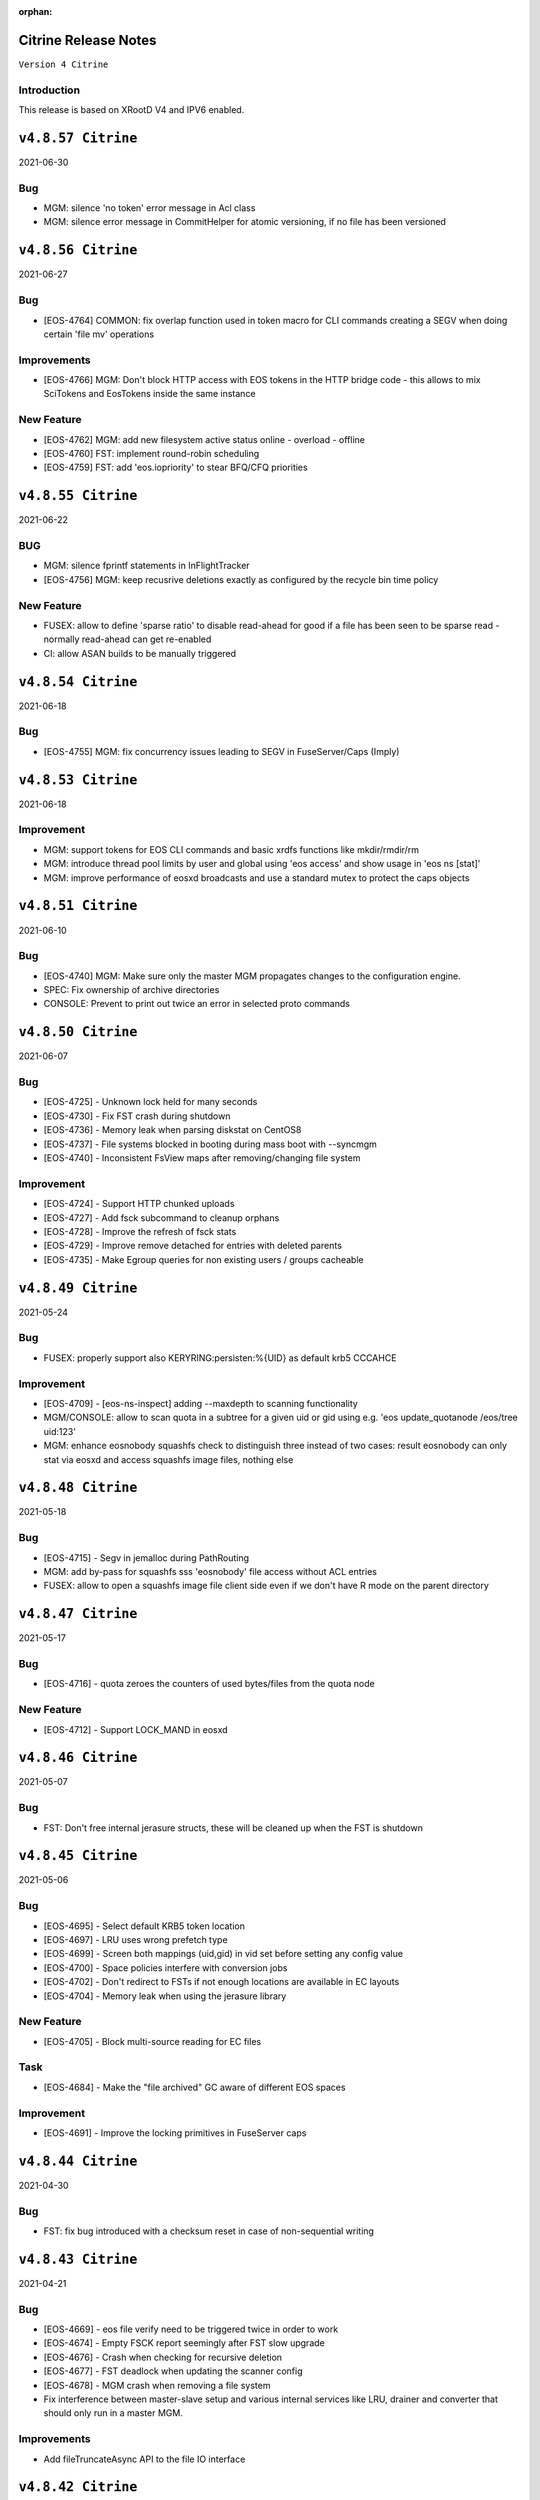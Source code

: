 :orphan:

.. highlight:: rst

.. index::
   single: Citrine-Release


Citrine Release Notes
=====================

``Version 4 Citrine``

Introduction
------------
This release is based on XRootD V4 and IPV6 enabled.


``v4.8.57 Citrine``
===================

2021-06-30

Bug
---

* MGM: silence 'no token' error message in Acl class
* MGM: silence error message in CommitHelper for atomic versioning, if no file has been versioned

``v4.8.56 Citrine``
===================

2021-06-27

Bug
---

* [EOS-4764] COMMON:  fix overlap function used in token macro for CLI commands creating a SEGV when doing certain 'file mv' operations

Improvements
------------

* [EOS-4766] MGM: Don't block HTTP access with EOS tokens in the HTTP bridge code - this allows to mix SciTokens and EosTokens inside the same instance

New Feature
------------

* [EOS-4762] MGM: add new filesystem active status online - overload - offline
* [EOS-4760] FST: implement round-robin scheduling
* [EOS-4759] FST: add 'eos.iopriority' to stear BFQ/CFQ priorities


``v4.8.55 Citrine``
===================

2021-06-22

BUG
----

* MGM: silence fprintf statements in InFlightTracker
* [EOS-4756] MGM: keep recusrive deletions exactly as configured by the recycle bin time policy

New Feature
------------

* FUSEX: allow to define 'sparse ratio' to disable read-ahead for good if a file has been seen to be sparse read - normally read-ahead can get re-enabled
* CI: allow ASAN builds to be manually triggered


``v4.8.54 Citrine``
===================

2021-06-18

Bug
----

* [EOS-4755] MGM: fix concurrency issues leading to SEGV in FuseServer/Caps (Imply)


``v4.8.53 Citrine``
===================

2021-06-18

Improvement
------------

* MGM: support tokens for EOS CLI commands and basic xrdfs functions like mkdir/rmdir/rm
* MGM: introduce thread pool limits by user and global using 'eos access' and show usage in 'eos ns [stat]'
* MGM: improve performance of eosxd broadcasts and use a standard mutex to protect the caps objects

``v4.8.51 Citrine``
===================

2021-06-10

Bug
----

* [EOS-4740] MGM: Make sure only the master MGM propagates changes to the configuration engine.
* SPEC: Fix ownership of archive directories
* CONSOLE: Prevent to print out twice an error in selected proto commands


``v4.8.50 Citrine``
===================

2021-06-07

Bug
----

* [EOS-4725] - Unknown lock held for many seconds
* [EOS-4730] - Fix FST crash during shutdown
* [EOS-4736] - Memory leak when parsing diskstat on CentOS8
* [EOS-4737] - File systems blocked in booting during mass boot with --syncmgm
* [EOS-4740] - Inconsistent FsView maps after removing/changing file system

Improvement
------------

* [EOS-4724] - Support HTTP chunked uploads
* [EOS-4727] - Add fsck subcommand to cleanup orphans
* [EOS-4728] - Improve the refresh of fsck stats
* [EOS-4729] - Improve remove detached for entries with deleted parents
* [EOS-4735] - Make Egroup queries for non existing users / groups cacheable


``v4.8.49 Citrine``
===================

2021-05-24

Bug
----

* FUSEX: properly support also KERYRING:persisten:%{UID} as default krb5 CCCAHCE


Improvement
-----------

* [EOS-4709] - [eos-ns-inspect] adding --maxdepth to scanning functionality
* MGM/CONSOLE: allow to scan quota in a subtree for a given uid or gid using
  e.g. 'eos update_quotanode /eos/tree uid:123'
* MGM: enhance eosnobody squashfs check to distinguish three instead of two cases:
  result eosnobody can only stat via eosxd and access squashfs image files, nothing else


``v4.8.48 Citrine``
===================

2021-05-18

Bug
----

* [EOS-4715] - Segv in jemalloc during PathRouting
* MGM: add by-pass for squashfs sss 'eosnobody' file access without ACL entries
* FUSEX: allow to open a squashfs image file client side even if we don't have R mode on the parent directory


``v4.8.47 Citrine``
===================

2021-05-17

Bug
---

* [EOS-4716] - quota zeroes the counters of used bytes/files from the quota node


New Feature
------------

* [EOS-4712] - Support LOCK_MAND in eosxd


``v4.8.46 Citrine``
===================

2021-05-07

Bug
----

* FST: Don't free internal jerasure structs, these will be cleaned up when the FST is shutdown


``v4.8.45 Citrine``
===================

2021-05-06

Bug
----

* [EOS-4695] - Select default KRB5 token location
* [EOS-4697] - LRU uses wrong prefetch type
* [EOS-4699] - Screen both mappings (uid,gid) in vid set before setting any config value
* [EOS-4700] - Space policies interfere with conversion jobs
* [EOS-4702] - Don't redirect to FSTs if not enough locations are available in EC layouts
* [EOS-4704] - Memory leak when using the jerasure library

New Feature
------------

* [EOS-4705] - Block multi-source reading for EC files

Task
-----

* [EOS-4684] - Make the "file archived" GC aware of different EOS spaces

Improvement
-----------

* [EOS-4691] - Improve the locking primitives in FuseServer caps


``v4.8.44 Citrine``
===================

2021-04-30

Bug
---

* FST: fix bug introduced with a checksum reset in case of non-sequential writing


``v4.8.43 Citrine``
===================

2021-04-21

Bug
---

* [EOS-4669] - eos file verify need to be triggered twice in order to work
* [EOS-4674] - Empty FSCK report seemingly after FST slow upgrade
* [EOS-4676] - Crash when checking for recursive deletion
* [EOS-4677] - FST deadlock when updating the scanner config
* [EOS-4678] - MGM crash when removing a file system
* Fix interference between master-slave setup and various internal services
  like LRU, drainer and converter that should only run in a master MGM.

Improvements
------------

* Add fileTruncateAsync API to the file IO interface


``v4.8.42 Citrine``
===================

2021-04-14


Bug
----

* [EOS-4545] Option for eosxd mounts to block symlinks walking up the hierarchie

Improvements
------------

* Drop the use of folly concurrent map and use internal implementation
* Add job for CentOS8 Stream packages


``v4.8.41 Citrine``
===================

2021-04-14


Bug
----

* [EOS-4607] - The commad eos node config does not accept 'off' when using configstatus
* [EOS-4627] - FSCK collected time changed after restart
* [EOS-4629] - Checksum not recomputed after certain truncation operations
* [EOS-4657] - File in draining with both FST checksums to 0x00
* [EOS-4659] - Debug command broken
* [EOS-4653] - Krb5 memory leak in CredentialValidator
* [EOS-4660] - Potential cross-site scripting vulnerability in the EOS-HTTP
* [EOS-4639] - Fix possible memory leak when using dense_hash_set objects
* [EOS-4635] - Failure to share with egroups containing underscore
* FST: Avoid early return in case of HTTP partial content like for example for range requests

New Feature
-----------

* [EOS-4623] - Create an utils script to setup a development environment on CentOS7/8
* [EOS-4062] - Centos8: support "KCM" Kerberos cache
* [EOS-4609] - Support for excess replicas/stripes

Improvements
------------

* [EOS-4575] - Error on eos find command when tmp file cannot be created
* [EOS-4617] - Quota option to provide only the quota of the specified quota node
* [EOS-4658] - EOS workflow engine should not insist on the W_OK mode bit
* Fsck improvements when dealing with detached files in general and also hadling
  wired cases where a file is detached but its parent id is not properly marked as 0


``v4.8.40 Citrine``
===================

2021-02-03

Bug
----

* [EOS-4506] - Slowness when changing fs configurations when using eos space
* [EOS-4540] - FST flips status from online to offline and back when cfg.status=off
* [EOS-4582] - investigate far-in-the-future mtime, robustify "eos fileinfo"
* MGM: Fix drain for RAIN 0-size files

Improvements
-------------

* MGM/HTTP: Allow running XrdHttp without the need for token authentication
* ALL: Improve logging functionality to avoid the long tail of performance

Note
----

* Upgrade to XRootD-4.12.8


``v4.8.39 Citrine``
===================

2021-02-08

Bug
----

* [EOS-4539] - FST crash on shutdown in eos::common::DbMapT::iterate()
* [EOS-4574] - Crash in HandleVOMS when role is not present

Improvement
------------

* Improve buffering and memory operations for RAIN layouts
* [EOS-4525] - Include in acl man page the difference between sys.acl and user.acl
* [EOS-4534] - Check compatibility of libXrdVoms.so with the HTTP interface
* [EOS-4541] - Add a log message when a `ns recompute_quotanode` finishes

Note
----

* Update to XRootD-4.12.7


``v4.8.38 Citrine``
===================

2021-02-02

Bug
----

* [EOS-4573] - ZMQ threads jump into eternal parsing error state
* COMMON: Compensate for the missing protocol info for HTTP transfers also in the SecEntity::ToKey method
* SPEC: Make sure the debug info is not stripped from the binaries
* MGM: Avoid to refresh directory MD all the time after a deletion

Improvements
------------

* FST: Allow XRootD env variables to override default XrdCl timeouts in EOS
* Deal with a list of VOMS roles/groups


``v4.8.37 Citrine``
===================

2021-01-19

Improvements
-------------

ALL: Improve the logging info evaluation which is now done only if the log line
  is to be actually printed.
MGM: Add hex dump of ZMQ messages received from the FUSEX clients


``v4.8.36 Citrine``
===================

2021-01-18

Bug
---

* NS: Make sure the dense_hash_maps used for storing file ids for the file systems
  don't grow forever and call resize(0) to reclaim memory when elements are deleted.
* MGM: inherit file ACLs when overwriting existing files and add instance test cases


``v4.8.35 Citrine``
===================

2021-01-07

Bug
----

* FST: Fix logic when enabling/disabling async close
* FST: Properly align the writes for PUT requests
* CONSOLE: Fix memory corruption issues with eos cp
* MGM: fix webdav free quota bytes computation

New Feature
------------

* [EOS-4545] - Option for eosxd mounts to block symlinks walking up the hierarchie


``v4.8.34 Citrine``
===================

2020-12-17

Note
----

* Fix spurius errno triggering an exception in proc/mgm/Fusex


``v4.8.33 Citrine``
===================

2020-12-14

Note
----

* This version is built aginst XRootD-4.12.6 which contains some important fixes for
  HTTP TPC transfers.


``v4.8.32 Citrine``
===================

2020-12-11


Bug
----

* [EOS-4499] - EOSHOME-i04 crash in eos::fusex::cap::clientuuid ()
* [EOS-4504] - Persistent ESTAB connections on the FUSEX port from 'bogus' clients
* [EOS-4536] - SIGSEGV around eos::mgm::FuseServer::Caps::Store


``v4.8.31 Citrine``
===================

2020-12-07

Bug
---

* MGM: Reduce scope of eos::mgm::FuseServer::Client write lock to avoid deadlock
* MGM: Skip quota updates on the slaves as this might corrupt the ns
* EOS-4520 MGM: fix treesize changes when moving directory trees via FUSE

Improvements
------------

* MGM: Add namespace stats entry for newfind


``v4.8.30 Citrine``
===================

2020-12-03

Bug
----

* [EOS-4498] - MGM slowness in eoshome-i02
* [EOS-4500] - EOSHOME-i01 (Apparently - Deadlock)
* [EOS-4519] - Namespace deadlock (EOSPUBLIC)
* [EOS-4524] - EOSCMS unresponsive
* MGM: Prevent the prefetcher from bypassing the limits on the number of results
 returned when using by the find functionality
* MGM: enforce eos access interface being only for admins


``v4.8.29 Citrine``
===================

2020-12-01

Bug
----

* [EOS-4505] - Cannot xrdfs prepare -s in EOS with no write access`
* [EOS-4515] - HTTP PUT stores corrupted file
* [EOS-4521] - MQ: Crash in the XrdMqOfs::stat method

Improvements
-------------

* MGM: Improve FuseXCast notifications sent during the rename operation
* MGM/FUSE: Make the mutex for Caps and Client objects blocking
* MGM: TGC now uses tgc.freebytesscript if set and not empty


``v4.8.28 Citrine``
===================

2020-11-13

Improvements
------------

* MGM: Modified RealTapeGcMgm::getSpaceStats() to give the exact same result as `eos space ls spinner -m`
* FUSEX: decouple stat mutex from disk activiy - reduce mutex scopres in .stats file thread producing statistics output
* MQ: Do broadcast all stat.* params as some are needed back on the FST side


``v4.8.27 Citrine``
===================

2020-11-12

Bug
----

* [EOS-4410] - intermittent mgm failover and offline FST
* [EOS-4482] - Converter always uses default.0 as scheduling group
* [EOS-4484] - Http in/out traffic accounting is broken
* [EOS-4487] - LRU add switch for the new converter
* [EOS-4488] - LRU requires the converter to update ctime of converted files
* [EOS-4492] - Fix ns locking used in the LRU
* [EOS-4494] - New converter uses only default.0 as scheduling group

Improvement
-----------

* [EOS-4486] - LRU refresh once the interval is changed
* [EOS-4489] - Add basic unit tests for the ConvertInfo class
* [EOS-4490] - Archive should evict files from disk cached after a successful recall


``v4.8.26 Citrine``
===================

2020-11-02

Bug
----

* MGM: Fix crash when accessing file system which is null when iterating over
  file systems in a group/space.

Improvement
-----------

* [EOS-4481] - Tape garbage collector should notice file conversion jobs and also open for read requests
* Enforce check for QuarkDB 0.4.2 minimum version


``v4.8.25 Citrine``
===================

2020-10-27


Bug
----

* MGM: Fix quota refresh initialization
* [EOS-4466] - eos newfind still bogus with "-f/-d" filters
* [EOS-4477] - 'eos ls' bypasses permission check when result is cached

New feature
-----------

* FST: Tool to create readv pattern and check the result of readv requests done
  against different endpoints. Used to check for RAIN readv correctness.


``v4.8.24 Citrine``
===================

2020-10-20

Note
----

* Release based on XRootD 4.12.5 which addresses a couple of issues in the XrdHttp component

Improvement
------------

* [EOS-4464] - Latency Investigations on EOSHOME with v 4.8.22
* [EOS-4468] - Allow open for read requests to trigger implicit prepare requests for offline files
* [EOS-4470] - EOSCTA prepare logic within the MGM should use mgmofs.alias if set
* Debug symbols are no longer stripped as this was leading to a crash in gdb and
  consequently the eos-debuginfo package is no longer created.


``v4.8.23 Citrine``
===================

2020-10-09

Bug
----

* [EOS-4405] - mgm crash on eos::mgm::Stat::PrintOutTotal ()
* [EOS-4449] - Deadlock triggered when changing eos fs configstatus in a new machine
* [EOS-4457] - FST: Crash when scanning list of unlinked files
* [EOS-4460] - MGM does not correctly reply to Xrd config query for TPC delegation
* [EOS-4461] - FST exception not caught in RequestRateLimit

Improvement
-----------

* FST: Remove transaction directory/functionality
* FST: Properly align XrdHttp and EosHtpp buffers during PUT requests

New Feature
-----------

* MGM: Add QClient RTT statistics displayed in the "eos ns" command


``v4.8.22 Citrine``
===================

2020-09-30

Bug
---

* SPEC: adding missing mount helper scripts (packaging issue)
* SPEC: Avoid richacl for CentOS 8 until RPMs are provided"
* MGM/FST: Stop the libmicrohttp daemon in the destuctor of the MGM/FST HttpServer
  derived classes otherwise the Handler method might still be called after the
  derived classes are destructed (but before MHD_stop_daemon is called in the
  common HttpServer) causing a SEGV due to "pure virtual method called" EOS-4438

Improvements
------------

*  MGM: Speed up the shutdown of the routing thread


``v4.8.21 Citrine``
===================

2020-09-29

Bug
---

* COMMON: Fix bug in thread pool implementation


Improvements
------------

* MGM/FUSEX: Add prefetching of namespace metadata where necessary
* MGM: Fsck - don't mark 0-size files without replicas as rep_missing_n
* MGM: Fsck - improve handling of m_mem_sz_diff errors
* MGM/FST: Move debug command out of MQ and use XRootD query command to modify the log level
* MGM: Move fsck command out of MQ and use XRootD query command to collect the fsck responses
* MGM/FST: Move resync command out of MQ and use XRootD query to send such requests
* MGM/FST: Move rtlog command out of MQ and use XRootD query to send such requests
* MGM/FST: Move deletion scheduling out of MQ and implement it using XRootD query commands
* MGM/FST: Move verify command out of MQ and use XRootD query command for such requests
* BUILD: new way to build SELINUX policies

New Feature
------------

* [EOS-4431] - 'rm -rf' return directory not empty if query exceeds default user limit of 100k files
* [EOS-4442] - Add a '-0' option to file touch



``v4.8.20 Citrine``
===================

2020-09-22

Bug
---

* MGM: unlimited scope of added missing Access mutex in PROC_BOUNCE_NOT_ALLOWED macro creates mutex inversions

``v4.8.19 Citrine``
===================

2020-09-21

Bug
---

* COMMON: fix XRootd 4.12.4 user name masking (WARNING: supports now uids only up to 1M)

``v4.8.18 Citrine``
===================

2020-09-17

Bug
---

* MGM: add missing mutex in access rejection macros

Improvement
-----------

* MGM: improve mutex contention in Access commmands (particular in combination with QDB Config)
* MGM: adding Prefetcher in various places

``v4.8.17 Citrine``
===================

2020-09-16

Bug
---

COMMON: adapt to new * => _ mapping of xrootd connection names for FUSE ID mapping

``v4.8.16 Citrine``
===================

2020-09-16

Bug
---

MGM: fix bug where a FuseX broadcast is run while the namespace write lock is held
SELINUX: add missing rules for 'mount' to work with default SE settings

Improvement
------------

* [EOS-4424] - Parse a second local eosxd configuration file
* [EOS-4427] - Show where in the code a mutex is held after exceeding a given threshold


``v4.8.15 Citrine``
===================

2020-09-09

Improvement
------------

* Release based on XRootD 4.12.4


``v4.8.14 Citrine``
===================

2020-09-09

Bug
----

* Release based on XRootD 4.12.3
* [EOS-4399] - Fusex repair functionality corrupts files


``v4.8.13 Citrine``
===================

2020-09-01

Bug
----

* [EOS-4412] - reduce latency due to scheduling deletions (long lasting view read locking)
* [EOS-4407] - block volume EDQUOT client-side with the first occurence of EDQUOT on a directory
* [EOS-4364] - prefer EEXIST over EACCESS in eosxd mkdir
* NS: fix command executed by drop-empty-cid

Improvement
-----------

* [EOS-4408] - add option to hide 'eos.*' attributes in eosxd listxattr
* FUSEX: load OAUTH ticket file when creating a trusted credential to have the proper jail prefixes used with containerizat
* MGM: make LRU engine less chatty
* NS: Implement ns-inspect command to drop empty directories


``v4.8.12 Citrine``
===================

2020-08-25

Bug
----

* [EOS-4389] - EOS does not install on Macs
* [EOS-4390] - EOS for Mac is missing libssl.1.0.0.dylib
* [EOS-4391] - EOS for Mac is missing libXrdSecProt.so
* [EOS-4400] - mgm crash in n __gnu_cxx::__verbose_terminate_handler()

Task
-----

* [EOS-3998] - Modifying the content of a file only changes mtime (not ctime)

``v4.8.11 Citrine``
===================

2020-08-05

Bug
----

* [EOS-3711] - XrdMgmOfs::mkdir does not honor mode parameter
* [EOS-3843] - Avoid to accept "unacceptable" block sizes (sys.forced.blocksize)
* [EOS-3991] - Trying to stat symbolic links in Recycle bin
* [EOS-4153] - Misleading error for lock order check when using timed locks
* [EOS-4279] - MGM restart corrupts mtime in a directory after mkdir + quota node creation
* [EOS-4319] - eos-ns-inspect reports wrong value for some extended attributes
* [EOS-4367] - eoscp check if hierarchy exists before attempting to create it
* [EOS-4369] - eos commands try to follow (non-EOS) symlinks

Task
-----

* [EOS-3775] - Rename stat.drain.* and friends to local.drain.*
* [EOS-4280] - User with no files and no quota limit should be removed from the list regardless of MGM restart?
* [EOS-4293] - Add JSON format for `eos who`

Improvement
------------

* [EOS-4308] - Update documentation for migrating to QDB config
* [EOS-4318] - Include extended attributes in eos-ns-inspect print
* [EOS-4371] - "eos file info inode": give error on "hex" input


``v4.8.10 Citrine``
===================

2020-07-24

Bug
----

* FUSEX: fix the real problem of EOS-4338 which is the destruction of the object before all read-ahead calls had been collected

Improvement
-----------

* FUSEX: add 'trace' option and enable all debug levels in the xattr interface
* FUSEX: trace 'slow' flush operations if they take more than 2000ms


``v4.8.9 Citrine``
==================

2020-07-20

Bug
----

* MGM: suppress commit of left-over entry-gateway replica happening during eosxd recovery - fixes EOS-4340
* FUSEX: bypass recursive rm detection by default if it is not enabled.
* FUSEX: avoid SEGV when read-ahead callback comes and didn't get a buffer - fixes EOS-4338
* FUSEX: fix repair when a write error occurs after the file is larger than the pre-fetch size and the first journal was not yet flushed
* FUSEX: remove 'return' short cut to see timings of readlink


``v4.8.8 Citrine``
==================

2020-07-07

Bug
----

* FUSEX: check in journalcache::reset if there is actually an open journal - fixes EOS-4322
* FUSEX: disable FST checksum checks for all reads in general, which can break recovery if not

Improvement
-----------

* FUSEX: close read-only files async in IO flush - fixes EOS-4328


``v4.8.7 Citrine``
===================

2020-07-06

Improvements
------------

* FUSEX: don't print 'IO blocked' for the root inode, since this frequently happens after wake-up
* FUSEX: print some user information if GETCAP results in EPERM
* FUSEX: print some debug information if journal()->reset() fails
* SPEC: Disable running spec scriplets if file /etc/eos/yum_with_noscripts is present


``v4.8.6 Citrine``
===================

2020-07-02

Bug
----

* MGM: don't place new replicas for read if filesize=0 and a replica is offline


``v4.8.5 Citrine``
===================

2020-07-01

Bug
----

* [EOS-4317] - Don't use repairOnClose for eosxd clients
* [EOS-3994] - MGM should not require mgmofs.configdir if config is stored in QDB

Improvement
------------

* [EOS-4311] - filesystem move is slow with in-QDB config and the lock taken triggers high node heartbeats
* [EOS-4312] - Allow to move a filesystem to a diffrent node via a command
* [EOS-4313] - _find should only prefetch container metadata if no_files is set


``v4.8.4 Citrine``
===================

2020-06-24

Bug
----

* [EOS-4305] - _remdir sends fusex notifications under namespace lock

Improvement
------------

* [EOS-3851] - do not `drainwait` group balancing on terminate drain statuses
* [EOS-4306] - Add namespace mutex acqusition latency stats to "eos ns"
* Add option to store the LevelDB on the data disk rather than root partition


``v4.8.3 Citrine``
===================

2020-06-19

Bug
----

* [EOS-4295] - Folder remove fails while deleting child version files (with Operation not permitted)
* MGM: remove timeordered caps entries if there insertion time has passed, don't rely on the cap
  validity beause it can be updated in the meanwhile
* MGM: default max children for eosxd listing to 128k not 128M

New feature
------------

MGM: Implement helper method for relocating filesystem to different FST

Improvement
------------

* Build on top of XRootD 4.12.3 that fixes some HTTP crashes
* XRootD5 compatibility
* SCITOKENS: Build libEosAccSciTokens.so as part of the eos release
* FST: Provide digest information if want-digest header present according to RFC3230
* [EOS-4299] - ResyncFileFromQdb error after FST upgrade to 4.8.2


``v4.8.2 Citrine``
===================

2020-06-11

Bug
----

* [EOS-4037] - eosxd gets SIGBUS in journalcache::read_journal()
* [EOS-4083] - eosxd abort() with "std::bad_alloc" under journalcache::get_chunks
* [EOS-4276] - Add extra checks while updating the directory e-tag on 0-size file updates
* [EOS-4282] - eos-client-4.7.16-1 requires xrootd-server-libs
* [EOS-4286] - Cannot set `eos.mtime` using xrdcp opaque query
* [EOS-4288] - `eos file adjustreplica` : error: invalid argument for file placement (errc=22) (Invalid argument)
* [EOS-4289] - Replicas dropped after a conversion of a non-healthy file

Improvement
------------

* [EOS-4284] - Allow automatic layout conversion hooks for file injection and file creation
* [EOS-4285] - negative cache entries are not served from eosxd cache


``v4.8.1 Citrine``
===================

2020-06-02

Bug
----

* SPEC: Fix CentOS8 Koji build
* MGM: Exclude tape locations from the converter merge procedure


``v4.8.0 Citrine``
===================

2020-06-02

Bug
----

* [EOS-3966] - Fix prefetching especially for RAIN and make it adaptive
* [EOS-4035] - FST service not starting (timeout) if there are too many log files
* [EOS-4214] - eos file convert behaviour
* [EOS-4259] - eosxd crash under metad::add_sync() /  EosFuse::create()
* [EOS-4260] - eosxd crash data::dmap::ioflush()

Task
----

* [EOS-3976] - The converter does not honour the source file checksum if sys.forced.checksum is set on /eos/<instance>/proc/conversion


``v4.7.16 Citrine``
===================

2020-05-18

Bug
---

* [EOS-4203] - reading empty missing replica file triggers commit & mtime update
* [EOS-4215] - ns time printing broken in fileinfo command

Improvements
-------------

* CMAKE: Refactor and simplify the cmake code to move to a target based approach


``v4.7.15 Citrine``
===================

2020-05-14

Bug
---

* [EOS-4299] Fix stat counters update frequency
* MGM: Add missing lock to MgmStats in the stall functionality
* MGM: stat.st_nlink is an UNSIGNED integer.  Replaced dangerous -1 logic with safe usigned logic


``v4.7.14 Citrine``
===================

2020-05-11

Bug
---

* [EOS-4210] - `eos fs ls -d` shows disks which are actually not in drain (stat.drain is empty)

New Feature
-------------

* [EOS-4205] - Be able to hide .sys.v# like folder/files to users

Improvement
------------

* [EOS-4197] - Show available redundancy in 'ls -y '
* [EOS-4207] - Add Quota (ls) comand to GRPC interface
* [EOS-4212] - Review POSIX permission behaviour in eosxd & enable overlay behaviour


``v4.7.13 Citrine``
===================

2020-05-08

Bug
----

* [EOS-4084] - 'eos fs mv'  returns 0 even in case of errors
* [EOS-4171] - GDB seg faults when taking backtraces of EOS daemons
* [EOS-4182] - FUSEX: 'Invalid argument' instead of 'Permission denied' on non-cached access to restricted directory
* [EOS-4183] - eosxd: unable to delete, temporary I/O error on directory
* [EOS-4187] - MGM: fs commands return random "return codes"
* [EOS-4188] - Crash in XrdMgmOfsFile::open
* [EOS-4189] - EOSHOME-I00 crash on XrdMgmOfsFile::open
* [EOS-4209] - MGM: sys.acl does not accept denial of some permissions

Improvement
------------

* [EOS-4113] - log: add fs number to the MGM logs for FST redirections
* [EOS-4169] - Missing fsids in file info -m and json when NA context (it is not the case in normal file info)


``v4.7.12 Citrine``
===================

2020-04-29

Bug
----

* [EOS-4178] - use 'x' bits from ACL+POSIX for directories, while only from POSIX for files

``v4.7.11 Citrine``
===================

2020-04-28

Bug
----

* [EOS-3867] - MGM redirecting to itself
* [EOS-4110] - `eos fs mv` not working properly for multi-fst instances
* [EOS-4122] - `eos file touch` does not create a file if it not exists
* [EOS-4131] - MGM: Broken logic in fs add leads to various inconsistencies
* [EOS-4133] - MGM: Deadlock when booting the in memory namespace
* [EOS-4137] - MQ: Exceeded message backlog never recovers
* [EOS-4139] - eosxd sees EIO when rate limiter sends stalls
* [EOS-4140] - Allow the eos command-line tool to modify the disk layout of a "tape only" file
* [EOS-4150] - MGM: Acl should check for update flag present
* [EOS-4151] - Broken shutdown sequence for EOS daemons
* [EOS-4168] - rename & move of symlinks not supported in FuseServer

New Feature
------------

* [EOS-3415] - feature: `eos status` view

Improvement
------------

* [EOS-4011] - Allow "eos rm" by fid for weird cases
* [EOS-4091] - Add LRU caching to XrdMgmOfsDirectory class
* [EOS-4092] - Add LRU caching to proc::ls function
* [EOS-4129] - Add STAT equivalent functionality to GRPC
* [EOS-4142] - Only set filesize in MGM when eosxd has opened a file on FSTs
* [EOS-4152] - MGM: GroupBalancer improve cancellation/cleanup by using std::thread
* [EOS-4166] - Enforce wait-for-flush behaviour on file creation for a list of given executables
* [EOS-4167] - Enhance fsck repair to take an fsid and error type


``v4.7.10 Citrine``
===================

2020-04-17

Bug
----

* [EOS-4103] - FUSEX marks as 0600 file as "executable"
* [EOS-4112] - Deadlock between mdstackfree and data::unlink
* HTTP/FST: Fix crash by replying with 411 when a PUT without Content-Length is attempted

Improvement
------------

* [EOS-4108] - Merge tape replicas in conversion jobs
* [EOS-3913] - eos report is reporting deletion of files that were never transferred in the first place
* [EOS-4104] - Allow to select, O_DIRECT O_SYNC O_DSYNC via CGI


``v4.7.9 Citrine``
===================

2020-04-08

Bug
----

* [EOS-4095] - MGM crash in `eos::common::Logging::log`
* [EOS-4096] - Crash due to missing args in FuseServer error message

Improvement
------------

* NS: Use std::mutex in the NS LRU implementation instead of eos::common::RWMutex
  for better performance
* [EOS-4003] - Export sys xattr to trusted machines through FUSEX


``v4.7.8 Citrine``
===================

2020-04-06

Bug
---

* [EOS-4082] MGM: remove sym link files from the file view directly
* FST: Fix misuse of [] operator on map which can lead to crashes
* COMMON: Make sure we use the same shared_mutex implementation (cv)
  everywhere and update qclient

Improvement
------------

* COMMON: Encapsulate VOMS mapping functionality and reuse it for both gsi
   and http authentication
* [EOS-3960] - eos-ns-inspect improvements


``v4.7.7 Citrine``
===================

2020-04-01

Bug
---

* MGM: fix lock order violation in FuseServer file creation
* NS: Fix inverted condition when calculating etag for md5
* Fixes bit-flip error when setting rsp.is_on_tape


Improvements
-------------

* MGM: disable fusex versioning on rename - can by defining  xattr 'sys.fusex.versioning'
* MGM: clone/hard links/recycle bin
* MGM: Made tape-aware GC persistent between MGM restarts
* MGM/FST The sys.cta.archive.objectstore.id xattr of a file is now set when it is queued for archival to tape


``v4.7.6 Citrine``
===================

2020-03-30

Bug
----

* [EOS-4063] - Error creating version folder
* [EOS-4069] - Git clone does not work


``v4.7.5 Citrine``
===================

2020-03-23

Bug
----

* This only fixes a Koji build issue otherwise it's identical to 4.7.4


``v4.7.4 Citrine``
===================

2020-03-23

Bug
----

* [EOS-4013] - EOSBACKUP "FST still misses the required capability key"
* [EOS-4046] - sync client re-downloading files

New Feature
------------

* [EOS-4057] - Allow fine-graned stall rules for eosxd access and restic bypass

Improvement
------------

* [EOS-4056] - Make the TPC key validity configurable


``v4.7.3 Citrine``
===================

2020-03-12

Bug
----

* [EOS-4042] Cannot see the content of a version


``v4.7.2 Citrine``
===================

2020-03-09

Bug
----

* [EOS-3920] - eosxd crash in EosFuse::DumpStatistic()
* [EOS-4016] - FUSEX: file content mixup / data corruption
* [EOS-4025] - utimes call does not set cookie in disk cache
* [EOS-4031] - fst crash in eos::fst::FileSystem::UpdateInconsistencyInfo() while
  registering fss
* [EOS-3605] - FUSEX crash in metad::pmap::lru_add()
* [EOS-4029] - eosxd abort() in Json::Value::isMember - "Json::Value::find(key, end, found): requires objectValue or nullValue"

Improvement
------------

* [EOS-3745] - Allow static mapping of HTTP access to a non-root user


``v4.7.1 Citrine``
===================

2020-03-06

Bug
----

* FST: Disable async close functionality that triggers a bug in XRootD due to memory corruption - seen in EOSPROJECT
* EOS-4027: RAIN file chunk dropped when chunk drain fails due to node being offline - seen in EOSALICEDAQ


``v4.7.0 Citrine``
===================

2020-02-21

New Feature
------------

* Provide backup-clone functionality
* Provide tape garbage collector base-line implementation
* [EOS-3956] - Provide the expected checksum per block in the namespace in RAIN files

Bug
----

* [EOS-3377] - find -b shows wrong accounting for RAIN files
* [EOS-3867] - MGM redirecting to itself
* [EOS-3912] - Balancing prevented for RAIN files
* [EOS-3917] - SetNodeConfigDefault might be called before gOFS->mMaster has been initialized
* [EOS-3954] - eos documentation guides people towards an insecure QDB deployment
* [EOS-3969] - Bug in NextInodeProvider raises possibility of creating two containers with colliding IDs
* [EOS-4000] - Spurious errors of fusex-benchmark test 13

Task
-----

* [EOS-3819] - Create automatically the missing directories when recovering files

Improvement
------------

* [EOS-3370] - RFE: "eos file check" , "eos file info" should show 'user.eos.filecxerror' status for full-replica
* [EOS-3967] - Extend redirection URL length accepted by the MGM


``v4.6.8 Citrine``
===================

2020-01-22

Bug
---

* FUSEX: fix writer starvation triggered by EDQUOT errors
* [EOS-3872] - FST should delete file on WCLOSE when archive request cannot not be queued
* [EOS-3873] - Coredump in jerasure_matrix_to_bitmatrix
* [EOS-3885] - Add "tape enabled" configuration attribute to /etc/xrd.cf.mgm
* [EOS-3915] - FUSEX uses std::stoll instead of std::stoull to parse inodes, breaking new inode encoding scheme

Improvement
-----------

* FUSEX: support oauth token files - see OS-9604
* FUSEX: allow to track write buffers using 'eos fusex evict UUID sendlog'
* FUSEX: add CERN automount script/configs and update SELINUX policies accordingly supporting SquashFS mounting
* FST: support ISA-L accelerated adler/crc32c checksum
* FST: add generic eos-checksum command
* FST: support xxhash64,crc64 and sha256 as checksums
* ALL: Add basic support for Macaroons and SciTokens


``v4.6.7 Citrine``
===================

2019-12-16

Bug
---

* [EOS-3854] - Fixed SELinux policy regression bug which installed wrong file on SLC6

Improvement
-----------

* [EOS-3886] - Enrich eosreport in the context of TPC

``v4.6.6 Citrine``
===================

2019-12-09

Bug
---

* FUSEX: avoid starvation due to no quota error during open in flush-nolock
* APMON: bump to latest version

Improvement
-----------

* [EOS-3879] - Adding a field that reports free writable bytes
* [EOS-3882] - eos report is not reporting deletion timestamp
* CONSOLE: Suppress routing information for 'quota ls -m' requests

``v4.6.5 Citrine``
===================

2019-12-05

Bug
---

* [EOS-3611] - MGM unresponsive, does not appear to recover on its own
* [EOS-3715] - fst offline: Publisher cycle exceeded
* [EOS-3827] - MGM Upgrade: After restarts prevent storage node heartbeats to increase
* [EOS-3858] - ARCHIVE: Broken due to utimes silent error
* [EOS-3864] - unable to boot filesystem after eos fs add
* MGM: Remove sys.cta.objectstore.id xattr on successful retrieve

Improvement
------------

* [EOS-3860] - Allow lock-free iteration over long directory listings
* [EOS-3862] - eos client: hardcode RPM dependency on 'zeromq'
* [EOS-3875] - Drop use of std::ptr_fun, std::not1
* [EOS-3880] - RaftReplicator pipelines way too many pending batches inside QClient


``v4.6.4 Citrine``
===================

2019-12-03

Bug
---

* [EOS-3854] MISC: Version SELinux policy files for targeted platforms (SLC6 and CC7)


``v4.6.3 Citrine``
===================

2019-11-20

Bug
---

* [EOS-3717] FUSEX: fix lru_xyz SEGV in eosxd
* [EOS-3853] NS: more options to filter with inspect command
* FUSEX: fix WR buffer exhaustion triggered by out-of-quota writes

New Feature
-----------

* allow IPC connections via ZMQ to bypass xrd-threadpool for admin commands - usage 'eos ipc:// ...'
* make the maximum number of listable entries by eosxd configurable: EOS_MGM_FUSEX_MAX_CHILDREN=32768


``v4.6.2 Citrine``
===================

2019-11-18

Bug
---

* fix eosxd messaging for renames, commits, versioning
* avoid spurious entries in quota map
* [EOS-3692] print critical messages when FUSEx throws runtime_errors
* [EOS-3793] prefix recycle restore keys with fxid: and pxid: to avoid ambiguities
* [EOS-3798] suppress atomic/versioning for 'verify --commit' workflows
* [EOS-3808] broadcast externally versioned files into fusex network
* [EOS-3822] avoid SEGV in FUSEx recovery
* [EOS-3823] avoid infinite loop unlinkAllLoctions
* [EOS-3829] parsing problem
* [EOS-3833] avoid SEGV when logfile is not opened
* [EOS-3834] console char replacement
* [EOS-3839] avoid deadlock in lock order violation
* [EOS-3845] create barrier in FST creation to avoid race condition under file creation from two clients
* [EOS-3848] store exception in future
* [EOS-3850] avoid SEGV in FUSEx deletion of non-existant objects

New Feature
-----------

* cta add-ons for multi-space usage
* make fsck thread-pool configurable
* json response format for xrdfs query prepare
* stall logic for prepares
* more options in eos-ns-inspect
* decrease noserver FUSEx timeouts to 15/2 minutes (r/w)


``v4.6.1 Citrine``
===================

2019-10-31

Bug
---

* Fix wrong linking in the eos-client package
* General restructuring of the link dependencies


``v4.6.0 Citrine``
===================

2019-10-30

Bug
----

* [EOS-2990] - FSCK on QuarkDB causes higher latency
* [EOS-3437] - FST crash around eos::common::DbMapTypes::Tlogentry::~Tlogentry()
* [EOS-3469] - no replica information on file check but the physical file is there
* [EOS-3470] - eos verify: unable to verify ... no local MD stored
* [EOS-3497] - Avoid ghost entries to fail the draining of a disk
* [EOS-3689] - MGM crashed in XrdCl::Utils::CheckTPCLite()
* [EOS-3726] - FST crash in eos::fst::Adler::Add (negative "length")
* [EOS-3736] - FST registration causing locking issue
* [EOS-3743] - 'eos fs rm' triggers the following error: "cannot set net parameters on filesystem"
* [EOS-3751] - weird behavior of the geoscheduler when some FSTs changed the geotag
* [EOS-3783] - Miniconda2-latest-Linux-x86_64.sh - no exec bit for 'python' from archive
* [EOS-3790] - MGM gets stuck when using local QuarkDB MD lock
* [EOS-3791] - Transfers timeout on EOS\CERNBox home folders A G J K W
* [EOS-3792] - eos quota not redirecting to proper home
* [EOS-3799] - XrdMgmOfs::Emsg() calls strerror() which is NOT thread safe
* [EOS-3802] - eos acl not setting acl's
* [EOS-3803] - FUSEX client says "Directory not empty" on removal (bad caching?)
* [EOS-3805] - EOS client links against system XRootD instead of eos-xrootd
* [EOS-3806] - eoscp won't copy the file if the 'extra' stripes are missing

Task
----

* [EOS-3583] - Repair logs (useful metadata)
* [EOS-3591] - 'file info' resolves symlinks and displays info of the referenced file
* [EOS-3710] - TPC from castor/ceph to EOS not working

Improvement
-----------

* [EOS-3371] - RFE: update "user.eos.filecxerror" on FST checksum verification failures
* [EOS-3750] - Change error message for adjustreplica


``v4.5.13 Citrine``
===================

2019-11-15

Bug
----

* [EOS-3839] MGM: Fix lock inversion leading to deadlock when calling getmdlocation
* [EOS-3729] FUSEX: fix bug in wait_flush method leading to a mix-up of rename/unlink records
* MGM/FUSEX: Fix faulty assumption that getFile would raise an exception (had been
  changed when Qdb was introduced) - fixes spurious EIO errors and 'Attempt to add
  an existing file' messages.


``v4.5.12 Citrine``
===================

2019-10-28
==========

* [EOS-3792] - eos quota not redirecting to proper home

Improvement
-----------

* [EOS-3800] - Routing mechanism of proto commands


``v4.5.11 Citrine``
===================

2019-10-22

Bug
----

* MGM: fix rare lockups observed due to wrong expectation of an exception thrown


``v4.5.10 Citrine``
===================

2019-10-16

Bug
----

* [EOS-3736] - FST registration causing locking issue
* [EOS-3737] - Possible eos file verify commands causing deadlock while restarting mgm
* [EOS-3710] - TPC from castor/ceph to EOS not working
* [EOS-3774] - FUSEX: fix recovery problem when files are truncated to 0 size
* FUSEX: fix rc=EPERM for setxattr if not called by uid=0
* FUSEX: fix possible out-of-memory scenario when applications keep writing on fatal
  error conditions like out-of-quota


``v4.5.9 Citrine``
===================

2019-09-11

Bug
----

* MGM: Update rights 'u' are implicit in 'w'
* EOS-3721: Slave MGMs in old-implementation master-slave should refuse to boot on QDB-namespaces


``v4.5.8 Citrine``
===================

2019-09-10

Bug
----

* FST: Fix FST metadata synchronization with the MGM info when delay is not respected

Improvement
-----------

* FUSEX: Enable safe mode by default - when a file is created the client always gets
  feedback if the FST open didn't work.


``v4.5.7 Citrine``
===================

2019-09-09

Bug
----

* Fix bug in the MgmSync process which could crash the FST
* [EOS-3633] - Many new commands are not compatible with old server version
* [EOS-3696] - shell: "cd ../../" does nothing?
* [EOS-3705] - Error when updating eos-archive
* [EOS-3703] - FST not starting if mountpoint not present
* [EOS-3684] - eosxd crash in debug() in EosFuse::readdir()
* [EOS-3608] - Wrong help for space policy and no error message

Improvement
------------

* [EOS-2725] - Missing usage example for some space parameters
* [EOS-3694] - Add eos-fusex-tests to the pipeline
* [EOS-3706] - Add 1m,1w,daily timebins to versioning similiar to DFS
* GRPC: Add version command implementation and other ns related operations


``v4.5.6 Citrine``
===================

2019-08-26

Bug
----

* [EOS-3315] - eos file adjustreplica selects bad replica for replication
* [EOS-3572] - Crash while reloading the config in eoslhcb
* [EOS-3575] - EOSCMS - killed by SIGSEGV (around eos::mgm::GeoTreeEngine::applyBranchDisablings)
* [EOS-3624] - eosxd SEGV eraseTS
* [EOS-3669] - Wrong Routing when target path ends as <path>/.
* [EOS-3678] - space define command doesn't set groupmod
* [EOS-3680] - Space set subcommand affects all groups and nodes
* [EOS-3687] - getQuotaNode throws an exception when called on a detached container, instead of returning nullptr
* [EOS-3700] - eosxd SEGV apply
* [EOS-3701] - eosxd SEGV lookup
* [EOS-3704] - rename/stat/open handling of trailing '/'

New Feature
------------

* [EOS-3682] - gRPC container insert does not inherit extended attributes

Improvement
------------

* [EOS-3474] - GroupBalancer logging


``v4.5.5 Citrine``
===================

2019-08-07

Bug
---

* [EOS-3536] - fix hard-link cleanup problems seen with 'rm -rf' on git repositories
* [EOS-3644] - adjust eosxd cache path filename hashing for physical inodes
* [EOS-3643] - avoid ghost entries when files are overwritten and support reycle bin for those


Improvements
------------

* [EOS-3638] - introduce file info detached field
* speed-up shutdown for drain jobs
* implement ns-reserve-id command
* don't print byte-range locks per client ( get it with '-k' option )
* filesytem class refactoring
* clean-up empty eosxd cache directories
* support proc results larger than 2G
* timeout eosxd connections after 24h


``v4.5.4 Citrine``
===================

2019-08-01

Bug
---

* [EOS-3622] - eoscp is not propagating the error code.
* [EOS-3629] - Provide fallback for the quota command to old implementation
* [EOS-3631] - port flag is ignored on eosfstregister script
* [EOS-3632] - mv on FUSEX deterministically loose data
* [EOS-3633] - Many new commands are not compatible with old server version

Question
---------

* [EOS-3626] - eos mgm cannot contact to external eos instance via eos route


``v4.5.3 Citrine``
===================

2019-07-25

Bug
---

* [EOS-455] - RFE: drop either fid: or fxid:, use the other consistently
* [EOS-3577] - Crash in ReplicationTracker
* [EOS-3579] - io stat shows negative values (overflow?)
* [EOS-3585] - eosxd crash below cap::capflush() / metad::cleanup()
* [EOS-3604] - Apply path mapping for eos rm command
* [EOS-3609] - Wrong json format in file info when & are in pathnames
* Fix bug related to interference between logrotation and QdbMaster setup for
  high-availability observed at JRC.

Improvements
------------

* Extend ns cache drop command to drop individual entries
* Move the following commands to the protobuf implementation: access, quota,
  config, node and space.
* [EOS-3602] - Drop automatic conversion attempt from default output to JSON for
  protobuf commands with JSON flag on. Each proto command will be
  responsible of providing valid JSON output.
* [EOS-3606] - Add birth time to a file's metadata when it is created/born


``v4.5.2 Citrine``
===================

2019-06-27

Bug
---

* if eosxd is compiled without ROCKSDB support, it should not touch mdcachedir e.g. it has to stay empty - fixes EOS-3558
* require eos-rocksdb on SLC6 and EL7 to have support for swapping inodes

``v4.5.1 Citrine``
===================

2019-06-25

Bug
---

* [ EOS-3546 ] Apply remote quota updates if q-node has no file open

New Feature
-----------

* [ EOS-3548 ] Replication Tracker class (see docs/configuration/tracker)

``v4.5.0 Citrine``
===================

2019-06-21

Bug
---

* [ EOS-3495 ] Handle out-of-quota open correctly in eosxd
* [ EOS-1755 ] Don't irritate du with . entry size
* [ EOS-3536 ] Fix hardlink deletion logic to avoid hidden entries after all references have been removed
* [EOS-3279] - eos fs dumpmd RC wrong
* [EOS-3396] - File with two 'bad' replicas: one has size mismatch, the other xsum mismatch
* [EOS-3499] - eos-ns-inspect: Include again the libprotobuf dependency
* [EOS-3522] - 'eos config dump --vid' prints dummy "mgm.vid.key=<key>", cannot  "eos vid rm'
* [EOS-3526] - eosxd crash in EosFuse::readlink(), NULL 'md' pointer
* [EOS-3533] - eos find doesnt work with --fid and -0

New Feature
-----------

* [EOS-3532] - Allow default placement policies per space

Improvement
-----------

* Provide optional GRPC service in MGM
* Documentation improvements
* Swap-in-out eosxd inodes with lru table into rocksdb DB
* Block only running file drains from parallel draining
* CTA GC monitoring in 'eos ns'
* [ EOS-3514 ] Implement orphan detection in eos-ns-inspec
* [ EOS-3490 ] Support printing mctime, ctime in eos-ns-inspec
* [EOS-3409] - 'bind mount' FUSEX, no credentials: "No such file or directory"
  instead of "Permission denied"
* [EOS-3519] - Add the possibility to do attr ls with the fid/pid
* [EOS-3520] - add pid to the json output of file info
* [EOS-2020] - Use Table Formatter for geosched show tree and snapshot commands output
* [EOS-3513] - Provide an exception when eos dumpmd <fsid> --path is not really empty
* [EOS-3527] - FSCK dection tool: Classify size errors for not orphan files
* [EOS-3531] - FSCK detection: Ignore size 0 files in the namespace in replica error detection
* Move the "group" command to the Protobuf implementation
* Move the "io" command to the Protobuf implementation
* Move the "debug" command to the Protobuf implementation


``v4.4.47 Citrine``
===================

2019-05-17

Bug
---

* freeze client RPATH to XRootD location used during build

Improvement
-----------

* CTA module v 0.41
* Extended 'prepare' for XRoot 4.4.10 (abort etc.)
* Report detached files in 'eos-fsck-fs'
* [ EOS-3483 ] - add container id in output of stripediff option
* [ EOS-3484 ] - add location to output of stripediff option
* [ EOS-3532 ] - introduce space default placement policies ( obsoletes per directory extended attributes for default placement policy)
* use eos-protobuf3 eos-xrootd only on EL7 for tags like x.y.z-0, otherwise only eos-protouf3 on EL7 builds


``v4.4.46 Citrine``
===================

2019-05-15

Bug
---

* Fix FST conversion from NS proto to Fmd
* Fix RPATH configuration to force linker locations

Improvement
-----------
* Implement 'eos fsck search' to forward FSCK from NS to FSTs
* Expose 'eos resync' and 'eos verify -resync' to force FMD resynchronization on FSTs
* Refactor ScanDir code

``v4.4.45 Citrine``
===================

2019-05-14


Bug
---

* Introduce obsoletes statement in spec file for eos-protobuf3/eos-xrootd

Improvement
-----------

FST: Refactor the ScanDir code and add simple unit tests
FST: Encapsulate the rate limiting code into its own method
FST: Start publishing individual fs stats
NS: Add etag, flags to eos-ns-inspect output

``v4.4.44 Citrine``
===================

2019-05-08

Bug
---

* FST: fix dataloss bug introduced in 4.4.35 when an asynchronous replication fails (adjustreplica cleaning up also the source)


``v4.4.43 Citrine``
===================

2019-05-08

Improvements
------------
* FUSEX: add compatiblity mode for older server which cannot return getChecksum by file-id
* CI: build with ubuntu bionic
* NS: Add mtime, ctime, unlinked locations, and link name to eos-ns-inspect printing
* CTA: configuration parameters for tapeaware garbage collector

``v4.4.42 Citrine``
===================

2019-05-07

Improvements
------------

* FUSEX: lower default IO buffer size to 128M
* MGM: remove unnecessary plug-incall
* NS: implement subcmd to change fid attributes

``v4.4.41 Citrine``
===================

2019-05-07


Bug
---
* [EOS-3462] - FUSEX: suppress concurrent read errors for unrecoverable errors
* MGM: Fix monitoring output for eos fusex ls -m

Improvements
------------

* NS: Implement inspect subcommand to run through all file/directory metadata
* [EOS-3463] - implement stripediff functionality in inspect tool
* MGM: optimize quota accounting to correct for the given default layout when queried for quota via 'xrdfs ... space query /'
* FUSEX: if a logfile exceeds 4G, we shrink it back to 2G
* CTA: various cta related fixes (see commits)

``v4.4.40 Citrine``
===================

2019-05-03


Bug
---

* FUSEX: avoid hanging call-back threads whnen a files is not attached and immedeatly unlinke
* FUSE:  allow unauthenticated stats on the mount point directory ( for autofs )
* FUSEX: silence mdstrackfree messages to debug mode
* [EOS-3446] - CONSOLE: Return errno if set otherwise the XRootD client shell code approximation
* FST: Don't report RAIN files as d_mem_sz_diff in the fsck output
* FUSEX: allow setting 'eos.*' attributes by silently ignoring them
* NS: add detection for container names '.' and '..'


Improvements
-------------

* NS: Report any errors found by ContainerScanner or FileScanner in check-naming-conflicts
* Adding ' eos-leveldb-inspect' tool
* MGM: Refactor Fsck


``v4.4.39 Citrine``
===================

2019-04-30


Bug
---

* [EOS-3313] - ns master other output looks incorrect
* [EOS-3378] - double draining into same destination gives corrupted or empty replica
* [EOS-3407] - Schedule2Balance reports long lasting read locks
* [EOS-3414] - EOS config file could not be loaded
* [EOS-3439] - rw filesystems shown with 'fs ls -d'
* Fix for draining of RAIN file when parity information was not stored back on disk.
* Enforce checksum verification for all replication operations.

Documentation
-------------

* Add documentation for EOS on Kubernetes deployment


``v4.4.38 Citrine``
===================

2019-04-24

Bug
----

* Fix LRU which was looping and taking the FsView lock when disabled
* [EOS-3427] - getUriFut can overwhelm the folly executor pool, causing slowness and potential deadlocks
* [EOS-3432] - MGM crash in eos::NamespaceExplorer::buildDfsPath

Improvement
------------

* [EOS-3431] - MGM: make "func=performCycleQDB" log (much) less


``v4.4.37 Citrine``
===================

2019-04-16

Bug
---

* Fix deadlock in the folly executor introduced when using a single folly
  executor for the entire namespace.

Improvements
-------------

* Add env variable to control the master-slave transition lease validity.
  EOS_QDB_MASTER_INIT_LEASE_MS


``v4.4.36 Citrine``
===================

2019-04-16


Bug
----

* Fix deadlock in the Iostat class introduced in the previous release.
* [EOS-2477] - MGM lockedup after enabling LRU - Citrine with new namespace
* [EOS-3337] - MGM crash around XrdMgmOfs::OrderlyShutdown() on "orderly" shutdown
* [EOS-3405] - MGM switches drain filesystems to empty

Improvement
------------

* [EOS-3356] - RFE: shut up the 'verbose' recursive "chown" under /var/eos
* [EOS-3389] - review "error: no drain started for the given fs": do not trigger this or do not log
* [EOS-3402] - "eos node ls": double 'status' column, white-on-white text
* [EOS-3412] - silence "failed to stat recycle path" error on rename+remove?
* [EOS-3421] - Flood of "SOM Listener new notification" messages in the log since 77cfb51213


``v4.4.35 Citrine``
===================

2019-04-11

Bug
---
* [EOS-3400] - don't commit any replica with write errors
* [EOS-3399] - never drop all replicas in reconstruction or injectino failure scenarios
* [EOS-3398] +
* [EOS-3237] - never wipe local MD in eosxd with LEASE messages
* [EOS-3410] - catch JSON exception produced by empty strings
* [EOS-3408] - fixs prefetch logic in fileReadAsync(XrdIo)
* fix fading heart-beat problem: re-enable a queue in MQ if a client has cleared backlog

Improvement
-----------

* add 'eos-fsck-fs' command to run standalone fsck on FSTs
* add read-ahead test for XrdIo
* [EOS-3391] - make geotag propagation less verbose
* [EOS-3406] - move some log messages from error to debug
* [EOS-3390] - suppress UDP target missing message
* [EOS-3401] - if scanner is diabled don't even scan files a first time
* avoid FuseXCasts when _rem is called in FuseServer with recycle bin enabled

Refactoring
-----------

* fix some more fid/fxid log messages to use the hex format
* drop use of BackendClient in MetadataProvider

``v4.4.34 Citrine``
===================

2019-04-05

Bug
---

* [EOS-3394] - automount might fail due to race condition in ShellExecutor/ShellCmd test

Improvement
-----------

* RAIN placement uses round-robin algorithm to define the entry server

``v4.4.33 Citrine``
===================

2019-04-04

Bug
----

* Disable prefetching for TPC transfers which might corrupt the data.
* Put the mgm.checksum opaque info for drain jobs in the unencrypted part of
  the URL otherwise the checksum check is not enforced.
* [EOS-3367] - "eos file verify --checksum" does not update FMD checksum or ext.attribute
* [EOS-3372] - MGM "autorepair" for corrupted replicas is not working
* [EOS-3382] - Network monitoring always shows 0 on newer kernel versions

Improvement
------------

* [EOS-3359] - Graceful cancelation of drain jobs
* [EOS-3375] - Use eos/conversion as io stat tag

Refactoring
-----------

* Introduce NamespaceGroup

``v4.4.32 Citrine``
===================

2019-03-26

Bug
---

* [EOS-3347] - Fix slave follower problem with new mutex implementation due to unlock_shared vs unlock calls
* [EOS-3348] - openSize used in XrdFstOfsFile::open
* [EOS-3350] - Fusex lists duplicate items
* [EOS-3352] - RAIN upload is not failed if a stripe cannot be opened for creation
* [EOS-3354] - MGM deadlock while loading the configuration


Refactoring
-----------

* Rename VirtualIdentity_t to Virtualidentity
* Replace Fs2UuidMap maps with FilesystemMapper, drop unused 'nextfsid' global configuration

Improvements
------------

* Allow to disable partition scrubbing by creating /.eosscrub on the FST partition
* Add warning messages containing timing information about delayed heartbeat messaging


``v4.4.31 Citrine``
===================

2019-03-21

Bug
---

* HTTP: Extend lifetime of variable pointed to from the XrdSecEntity object
* CONSOLE: Refactor the RecycleHelper for easier testing. EOS-3345
* MGM: Display real geotag field in FileInfo JSON format. Additionally, display forcegeotag field when available
* FST: Fix default geotag to be less than 8 chars
* FST: Add a check for Geotag length limit. Fixes EOS-3208
* MGM: Fail file placement if a forced scheduling group is provided and the

Refactoring
-----------

* MGM: Implement method to allocate new fsid based on uuid in FilesystemUuidMapper
* MISC: Remove any kinetic reference
* CONSOLE
* ALL: enum class for filesystem status - strongly typed

Improvements
------------

* MGM: add BackUpExists flag for files on CTA
* MGM: Add estimate for drain TPC copy timeout based on the size of the file and a
* MGM: Check geotag limit also on fs config forcegeotag command
* MISC: Basic bash completion script. Fixes EOS-3252
* MGM: Add tracking for in-flight requests in the MGM code for cleaner master-slave
* ARCHIVE: Increase the TPC transfer timeout to 1 hour


``v4.4.30 Citrine``
===================

2019-03-18

Bug
---

* FUSEX/MGM: allow all combinations of client/server versions by considering the
  config entry if 'mdquery' is supported or not
* FUSEX: fix return code of eos-ioverify in case of any IO error

Improvements
------------

*  ALL: Drop "drainstatus" from the persistent config and use "stat.drain" to
   hold the current status of the draining for a filesystem. This reduces also
   the number of configuration save operations triggered by the draining and
   we rely only on "configstatus" to decide whether or not draining should
   be enabled. Note: all "stat.*" are filtered out from the persistent config.


``v4.4.29 Citrine``
===================

2019-03-14

Bug
----
* Release built on top of XRootD 4.8.*


``v4.4.28 Citrine``
===================

2019-03-12

Bug
----

* Fix bug in the namespace conversion tool when computing the quota nodes
* Fix bug in the QuotaNodeCode copy constructor which was preventing a quota
  node recomputation
* [EOS-3316] - Namespace conversion tool suffers from high lock contention on releases 4.4.26, 4.4.27

Improvements
------------

* Refactor the FuseServer code into various functional pieces
* Use std::mutex for conversion tool rather than RWMutex which hinders performance


``v4.4.27 Citrine``
===================

2019-03-07

Bug
----

* [EOS-3200] Fix crash in zmq::context_t constructor due to PGM_TIMER env variable
* [EOS-3308] Drain status shown but machine is in configstatus rw
* Put back fflush in Logging class to check

Improvements
------------

* MGM/CONSOLE/DOC: extend LRU engine to specify policies by age and size limitations
  like 'older than a week and larger then 50G' or 'older than a week and smaller than 1k'
* NS: Add sharding to MetadataProvider to ease lock contention


``v4.4.26 Citrine``
===================

2019-03-04

Bug
----

* [EOS-3246] - IPv6 addresses parsing broken
* [EOS-3256] - Add XRootD connection pool to the MGM
* [EOS-3257] - interactive 'eos' CLI aborts around eos::common::SymKeyStore::~SymKeyStore()
* [EOS-3261] - EOSBACKUP locked up
* [EOS-3263] - eosxd does not support seekdir/telldir
* [EOS-3265] - Node config values never removed
* [EOS-3266] - First MGM boot on clean namespace does not setup "/", "/eos", etc if EOS_USE_QDB_MASTER is set
* [EOS-3267] - Dump files on CERN FSTs goes into a file named /var/eos/mdso.fst.dump.lxfsre10b04.cern.ch:109
* [EOS-3276] - Inconsistent behavior (and doc) for "eos fs config" and "eos node config"
* [EOS-3296] - eoscp crash while copying 'opaque_info' data
* [EOS-3299] - Workaround for XRootD TPC bug in Converter which leads to data loss.
               This is not a definitive fix.
* [EOS-3280] - Logrotate rpm dependency missing for eos-server package
* [EOS-3303] - Implement InheritChildren method for the QuarkContainerMD which otherwise
               crashes the MGM for commands like "eos --json fileinfo /path/to/dir/".

Improvement
------------

* [EOS-3249] - Add "flag" file for master status
* [EOS-3251] - Expose Central drain thread pool status in monitoring format
* [EOS-3269] - path display in `eos file check` output
* [EOS-3295] - Allow MGMs to retrieve stacktraces and log files from eosxd at runtime

Note
-----

Starting with this version one can control the xrootd pool of physical connections
by using the following two env variables:
EOS_XRD_USE_CONNECTION_POOL - enable the xrootd connection pool
EOS_XRD_CONNECTION_POOL_SIZE - max number of unique phisical connection
towards a particular host.
This can be use in the MGM daemon to control connection pool for TPC transfers
used in the Converter and the Central Draining, but also on the FST side for
FST to FST transfers.

The following two env variables that proided similar functionality only on the
FST side are now obsolete:
EOS_FST_XRDIO_USE_CONNECTION_POOL
EOS_FST_XRDIO_CONNECTION_POOL_SIZE


``v4.4.25 Citrine``
===================

2019-02-12

* [EOS-3152] - FUSEX: crash below data::datax::peek_pread


``v4.4.24 Citrine``
===================

2019-02-11

Bug
----

* [EOS-3240] - EOSBACKUP crash related somehow to ThreadPool
* FUSEX: fix logical error in read overlay logic - fixes EOS-3253
* FUSEX: fix datamap entry leak whenever a file is truncated by name and not via file descriptor
* FUSEX: fix ugly kernel deadlock appearing in consumer-producer workloads

Improvement
------------

* FUSEX: reduce the default wr/ra buffer to 256 MB if ram>=2G otherwise ram/8


``v4.4.23 Citrine``
===================

2019-01-31

Bug
----

* [EOS-3231] - Update is not anymore implicit in ACL:w permissions - non-fuse fix
* FUSE: Stop returning reference to temporary

Improvement
-----------

* FUSEX: When the unmount handler catches a signal, re-throw in the same thread
  so that abort handler print a meaningful trace


``v4.4.22 Citrine``
===================

2019-01-24

Bug
----

* [EOS-3231] - Update is not anymore implicit in ACL:w permissions
* [EOS-3215] - drainstatus not reseted when disk put back to rw
* [EOS-3227] - Missing eosarch python module
* [EOS-3230] - CmdHelper does not always print error stream as provided by the MGM


``v4.4.21 Citrine``
===================

2019-01-21

Bug
----

* [EOS-3203] - recycle config --size
* [EOS-3204] - CLI: "eos acl" is broken
* [EOS-3205] - Problem with the draining of zero size file
* [EOS-3209] - central draining fails on paths containing question marks ('?')


Improvement
------------

* [EOS-2678] - converter/groupbalancer "recycles" files found in recycle-enabled directories


``v4.4.20 Citrine``
===================

2019-01-17

Bug
----

* [EOS-3202] - Instance degradation due to client concurrancy and quota refresh
* MGM: Improve drain source selection by giving priority to replicas of files on other
  file systems rather than the one currently being drained.
* [EOS-3198] - Json output from the httpd interface escapes redundant double
  quotes on values of attr queries
* [EOS-1733] - eosd segfault in unlink around "fileystem::is_toplevel()"

Improvement
------------

* [EOS-3197] - Improve directory rename/move inside the same quota node
* MGM: Add command to control the number of threads used in the central draining:
  eos ns max_drain_thread <num>
* MGM: Add support for ACLs for single files


``v4.4.19 Citrine``
===================

2018-12-18

Bug
----

* FUSEX: fix race/dead-lock condition when create and delete are racing

Improvements
------------

* FUSEX: Put 256k as file start cache size
* FUSEX: Add ignore-containerization flag
* MGM: Refactor and add unit tests to the Access method
* UNIT_TEST: Add quarkdb unit tests to the Gitlab pipeline
* MGM/MQ: Various improvements and fixes to the QuarkDB master-slave setup
* MGM: Various improvements and refactoring of the WFE functionality related
       to CTA.


``v4.4.18 Citrine``
===================

2018-12-07

Bug
----

* [EOS-2636] - VERY high negative cache value = 1987040
* [EOS-2969] - central drain/config: "eos fs config XYZ configstatus=drain" hangs
* [EOS-2974] - EOS new NS (EOSPPS) sudden memory increase → OOM
* [EOS-3129] - Error following symlink while "eos cp"
* [EOS-3162] - File reported successfully written despites IO errors
* [EOS-3163] - FuseServer confuses file ID with inode when prefetching under lock
* [EOS-3168] - "eos recycle config --remove-bin" not working anymore
* [EOS-3170] - Data race in FuseServer when handling client statistics

Improvement
-----------

* [EOS-2923] - Improve and rationalize Egroup class
* [EOS-2968] - central drain/config: skip/ignore attempts to set the same configstatus twice (instead of hanging)
* [EOS-3037] - RFE: draining - randomize order for to-be-drained files on a filesystem
* [EOS-3138] - RPM packaging: depend on the EPEL repo definitions
* [EOS-3153] - Reduce MGM shutdown time
* [EOS-3155] - Write mtime multi-client propagation testsuite
* [EOS-3166] - Allow chown always if the owner does not change


``v4.4.17 Citrine``
===================

2018-11-29

Bug
---

* [EOS-3151] - fix OpenAsync in async flush thread in case of recovery

Improvement
-----------

* Support REFRESH callback to force an update individual metadata records, not only bulk by directory


``v4.4.16 Citrine``
===================

2018-11-28

Bug
---

* [EOS-3137] - Add additional permission check when following a symbolic link in XrdOfsFile::open
* [EOS-3139] - eos chown -r uid:gid follows links
* [EOS-3144] - Cannot auth with unix with fusex
* [EOS-3145] - FUSEX: repeated WARN messages about "doing XOFF"

Improvement
-----------

* [EOS-3050] - Add calling process ID and process name possibly to each client and server side log-entry for FUSE
* [EOS-3096] - Show mount point in 'fusex ls'

``v4.4.15 Citrine``
===================

2018-11-27

Bug
---

* CONSOLE: Add fallback to old style recycle command for old servers
* MGM: Fix possible memory leak in capability generation


``v4.4.14 Citrine``
===================

2018-11-20

Bug
---

* [EOS-3089] - Inflight-buffer exceeds maximum number of buffers in flight
* [EOS-3110] - Looping Open in EOSXD
* [EOS-3114] - corrupted file cache on eosxd in SWAN
* [EOS-3116] - FUSEX-4.4.13 - 'zlib' selftest failure on SLC6
* [EOS-3117] - FUSEX logs "missing quota node for pino=" (and "high rate error messages suppressed")
* [EOS-3121] - MQ: Heap-use-after-free on XrdMqOfsFile::close
* [EOS-3120] - Add eosxd support for persistent kerberos keyrings
* [EOS-3123] - Parsing issue with "eos recycle -m"
* [EOS-3125] - git clone fails with "fatal: remote-curl: fetch attempted without a local repo"
* [EOS-3134] - fix journalcache memory leak

New Feature
-----------

* [EOS-3126] - FUSE: ability to tag traffic with custom tag
* [EOS-3128] - eosxd usability

Improvement
-----------

* [EOS-3108] - Move recycle command to protobuf implementation - keep server support for 'old' clients
* [eos-3113] - Don't stall mount when no read-ahead buffer is available
* [EOS-3119] - Make eosxd auth subsystem more debuggable for users
* [EOS-3120] - Add eosxd support for persistent kerberos keyrings
* [EOS-3122] - Add XrdCl fuzzing
* improve shutdown behaviour of server
* move all pthread to std::thread
* FST no longer sends proto events for sync::closew if file comes from a tape server retrieve operation


``v4.4.13 Citrine``
===================

2018-11-19

Bug
---

* [EOS-3101] - fix EEXIST logic in FuseServer open to race condition and remove double parent lookup

Improvements
------------

* NS: Add metadata-entries-in-flight to NS cache information


``v4.4.12 Citrine``
===================

2018-11-16

Bug
---

* [EOS-2172] - eosxd aborted, apparently due to diskcache missing xattr
* [EOS-2865] - Lost some mount points
* [EOS-3090] - Encoding problems in TPC/Draining
* [EOS-3069] Use logical quota in prop find requests (displayed by CERNBOX client)
* [EOS-3092] Don't require an sss keytable for a fuse mount if 'sss' is not configured as THE auth protocol to use

Improvements
------------

* [EOS-3095] Fail all write access even from localhost in MGM while booting -
  properly tag RO/WR access in proto buf requests
* [EOS-3091] allow to ban eosxd clients (=> EPERM)
* [EOS-3047] add defaulting routing to recycle command
* Refactor fsctl includes into functions
* enable eosxd authentication in docker container

New Feature
-----------

* [EOS-3094] - Access to eos in a container


``v4.4.11 Citrine``
===================

2018-11-14

Bug
---

* [EOS-3044] Fusex quota update blocks the namespace
* [EOS-3065] Ubuntu/Debian packaging: "/etc/fuse.conf.eos" conflicts between "eos-fuse" and "eos-fusex"
* [EOS-3079] MGM Routing Macro should stop bouncing clients to same targets if the target was already tried
* [EOS-3068] fix to catch missing exception in find, avoid FUSE client heartbeat waiving creating DOS
* [EOS-3054] add missing '&' separator in deletion reports
* [EOS-3052] fix typo in report log description
* [EOS_3048] create group readable reports directory structure
* [EOS-3045] fix wrong heart-beat interval logic creating tight-loops and default to 0.1Hz
* [EOS-3043] avoid creating .xsmap files
* [EOS-3041] add timeout to query in SendMessage, add timeout to open and stat requests
* [EOS-3033] fix wrong etag in JSON fileinfo response
* [EOS-3029] disable backward stacktrace in eosd by default possibly creating SEGVs when a long standing mutex is discovered
* [EOS-3025] fix checksum array reset in Commit operation
* [EOS-2989] take fsck enable intereval into account
* [EOS-2872] modify mtime modification in write/truncate/flush to preserve the order of operations in EOSXD
* [EOS-2599] fix ACLs by key and fully supported trusted and signle ID shared sss mounts supporting endorsement keys
* [CTA-312]  propagate protobuf call related errors messages through back to clients
* Don't call 'system' implying fork in FST code
* Fix Fmd object constructor to use 64-bit file ids

Improvements
------------

* [EOS-3073] auto-scale IO buffers according to available client memory
* [EOS-3072] add number of open files to the eosxd statistics output
* [EOS-3027] allow 'fusex evict' without calling abort handler by default e.g.
  to force a client mount with a newer version
* [EOS-2576] add support for clientDNs formatted according to RFC2253
* FUSEX: Add client IO counter and rates in EOSXD stats file and 'fusex ls -l' output
* FUSEX: Manage the negative cache actively from eosxd - saves many remote
  lookups in case of unfound libraries in library lookup path on fuse mount
* FUSEX: Improve tracebility in FuseServer logging to log by client credential
  (remove the _static_ log entries)
* Support deny ACL entries, RICHACL_DELETE from parent
* CTA: Rename tape gc variable names
* FST: Use RAII for XrdCl::Buffer response objects in FST code


``v4.4.10 Citrine``
===================

2018-10-25

Bug
---

* [EOS-2500] fix shutdown procedure which might send a kill signal to process id=1 when the watchdog becomes a zombie process
* [EOS-3015] deal with OpenAsync timeouts in the ioflush thread
* [EOS-3016] Properly handle URL sources (eg.: starting with root://) in eos cp
* [EOS-3021] Make function executed by thread noexcept so that we get a proper stack if it throws an exception
* [EOS-3022] Use uint64_t for storing file ids in the archive command
* fixes for file ids > 2^31 (int->long long in FST)


Improvements
------------

* update file sizes for ongonig writes in eosxd by default every 5s and as long as the cap is valid

``v4.4.9 Citrine``
==================

2018-10-22

Bug
---

* [EOS-2947] - MGM crash near eos::HierarchicalView::findLastContainer
* [EOS-2981] - DrainJob destructor: Thread attempts to join with itself
* [EOS-3009] - -checksum argument of fileinfo not supported anymore
* MGM: Fix master-slave propagation of container metadata


``v4.4.8 Citrine``
==================

2018-10-19

Bug
---

* [EOS-3001] - fix clients seeing deleted CWDs after few minutes


``v4.4.7 Citrine``
==================

2018-10-18

Bug
---

* [EOS-2992],[EOS-2994],[EOS-2967] - clients shows empty file list after caps expired
* [EOS-2997] - GIT usage broken since hard-links are enabled by default

``v4.4.6 Citrine``
==================

2018-10-10

Bug
---

* [EOS-2816] - eos cp issues
* [EOS-2894] - FUSEX: "xauth -q -" gets stuck in "D" state
* [EOS-2992] - aiadm: Lost all files in EOS home
* FUSEX: Various fixes


Task
----

* [EOS-2988] - Login hangs forever (with HOME=/eos/user/l/laman)


``v4.4.5 Citrine``
==================

2018-10-10

Bug
---

* [EOS-2931] - Operation confirmation value isn't random
* [EOS-2962] - table in documentation badly displayed on generated website
* [EOS-2964] - Heap-use-after-free on new master / slave when booting
* [EOS-2970] - "fs mv" not persisted in config file
* MGM: Disable by default the QdbMaster implementation and use the env variable
    EOS_USE_QDB_MASTER to enable it when the QDB namespace is used
* MGM: Enable broadcast before loading the configuration in the QdbMaster so
    that the MGM collects broadcast replies from the file systems
* MGM: Fix possible deadlock at startup when a file system needs to be put
    in kDrainWait state during configuration loading
* MGM: Various improvements to the shutdown procedure for a clean exit
* MQ: Fix memory leak of RSA Objects

Improvement
------------

* [EOS-2901] - RFE: "slow" lock debug - print more info on single line, or disable printing?
* [EOS-2966] - FUSEX: hardcode RPM dependency on 'zeromq'


``v4.4.4 Citrine``
==================

2018-10-09

Bug
----

* [EOS-2951] - FST crashes while MGM is down
* MGM: Fix find crash when a broken symlink exists along side a directory with
  the same name
* MGM: Fix creation of directories that have the same name as a broken link

Improvement
-----------

* MGM: Improve shutdown of the MGM and cleanup of threads and resources


``v4.4.3 Citrine``
==================

2018-10-04

Bug
----

* [EOS-2944] - Central Drain Flaws
* [EOS-2945] - Disks ends up in wrong state with leftover files when central drain is active
* [EOS-2946] - slave mq seen as down by the master MGM

Improvement
-----------

* [EOS-2940] - Error message if wrong params for 'eos file info'


``v4.4.2 Citrine``
==================

2018-10-03

Bug
----

* FST: Fix populating the vector of replica URL which can lead to a crash


``v4.4.1 Citrine``
==================

2018-10-03

Bug
----

* [EOS-2936] - configuration file location change
* [EOS-2937] - eossync does not cope with the change in the config path
* MGM: Fix http port used for redirection to the FSTs


``v4.4.0 Citrine``
==================

2018-10-02

Bug
----

* [EOS-1952] - eosd crash in FileAbstraction::WaitFinishWrites
* [EOS-2743] - "eosd" segfault .. error 4 in libpthread-2.17.so[...+17000]
* [EOS-2801] - Heap-use-after-free in LayoutWrapper::WaitAsyncIO
* [EOS-2836] - Sain file cannot be downloaded when one FS is not present
* [EOS-2914] - git repo on EOS corruption
* [EOS-2922] - eos-server.el6 package requires /usr/bin/bash (not provided by any package in SLC6)
* [EOS-2926] - MGM deadlock due to fusex capability delete operation
* [EOS-2930] - Core dump in rename path sanity check
* [EOS-2933] - createrepo fails on large repo

New Feature
------------

* [EOS-2928] - FUSEX interference from user deletion and generic removal protection (g:z5:!d)

Task
----

* [EOS-2721] - UNIX permissions not propagated to the slave (until a slave restart or failover)

Improvement
------------

* [EOS-2696] - eosarchived systemd configuration
* [EOS-2799] - eosdropboxd: document, add "--help", "-h" options -- or hide outside of default path
* [EOS-2853] - Make background scan rate configurable like scaninterval
* [EOS-2906] - Add "fstpath" to the message written in MGM's report log
* [EOS-2921] - Support client defined LEASE times

User Documentation
-------------------

* [EOS-1723] - Instruction how to migrate to quarkdb namespace


``v4.3.14 Citrine``
===================

2018-09-26

Bug
---

* [EOS-2759] - FST crash on NULL value for stat.sys.keytab, right after machine boot
* [EOS-2821] - FST has lots of FS' stuck in "booting" state
* [EOS-2904] - eos-client: manpages empty/missing on SLC6
* [EOS-2912] - FuseServer does not update namespace store after addFile
* [EOS-2913] - "newfind --count" displays empty lines for each entry found
* [EOS-2916] - Missing server side check for inode quota and wrong eosxd client behaviour
* [EOS-2917] - Central draining crash ?

Task
-----

* [EOS-2832] - FST aborts (coredump) if it cannot launch a transferjob ("Not able to send message to child process")


``v4.3.13 Citrine``
===================

2018-09-19

Bug
---

* [EOS-2892] - FUSE: Initialize XrdSecPROTOCOL before issuing kXR_query to check MGM features
* [EOS-2895] - MGM: fix locking when waiting for a booted namespace
* [EOS-2989] - MGM: Fix queueing logic in Egroup class
* fix wrong checksum validation for chunked OC uploads from the secondary replicas
* let FUSEX writes fail after 60s otherwise we can get stuck pwrite calls/hanging forever


``v4.3.12 Citrine``
===================

2018-09-13

Bug
---

* [EOS-2793] - removexattr fails to remove attribute from mgm metadata
* [EOS-2800] - Relocate check for sys.eval.useracl from fuse client to the Fuseserver
* [EOS-2850] - avoid directory move into itself when going via symlinks
* [EOS-2870] - faulty scheduling on offline machine (regression)
* [EOS-2873] - fix chmod/chown behaviour on executing EOSXD client
* [EOS-2874] - fix 'adjustreplica' for files continaing an '&' sign
* Thread sanitizer fixes in EOSXD
* Fix snooze time in WFE

Improvements
------------

* Default fd limit for shared EOSXD mounts is now 512k
* Don't open journals for file reads in EOSXD ( divides by 2 number of fds)
* Add 'fs dropghosts <fsid>' call to get rid of illegal entries in filesystem view without any corresponding meta data object (undrainable filesystems)
* Use filesystem name as default cache subdirectory in EOSXD (not default)
* Improve locking in EOSXD notification path - release ns mutex in most places before notifying - add timing counters to all EOSXD counters


``v4.3.11 Citrine``
===================

2018-09-05

Bug
---

* MGM: Fix slots leak of proc commands for which the initial client disconnected
  before receiving the response
* MGM/FUSE: Add support for all possible encodings between EOSXD and MGM
* FUSEX: Fix stack corruption when doing recovery and remove leaking proxy object
  after recovery
* FUSEX: Add 'sss' as a possible authentication scheme for eosxd

Improvements
------------

CI: Add script for promoting tag releases from the testing to the stable repo


``v4.3.10 Citrine``
===================

2018-08-31

Bug
---

* [EOS-2138] - Handling of white spaces in eos commands
* [EOS-2722] - filR state not propagated to parent branches in a snapshot
* [EOS-2787] - Fix filesystem ordering for FUSE file creation by geotag, then fsid
* [EOS-2838] - WFE background thread hammering namespace, running find at 100 Hz
* [EOS-2839] - Central draining is active on slave MGM
* [EOS-2843] - FUSEX crash in metad::get(), pmd=NULL.
* [EOS-2847] - FUSEX: Race between XrdCl::Proxy destructor and OpenAsyncHandler::HandleResponseWithHosts
* [EOS-2849] - Memeory Leaks in FST code

Task
----

* [EOS-2825] - FUSEX (auto-)unmount not working?

Improvement
-----------

* [EOS-2852] - MGM: hardcode RPM dependency on 'zeromq'
* [EOS-2856] - EOSXD marks CWD deleted when invalidating a CAP subscription


``v4.3.9 Citrine``
==================

2018-08-23

Bug
---

* [EOS-2781] - MGM crash during WebDAV copy
* [EOS-2797] - FUSE aborts in LayoutWrapper::CacheRemove, ".. encountered inode which is not recognized as legacy"
* [EOS-2798] - FUSE uses inconsistent datatypes to handle inodes
* [EOS-2808] - Symlinks on EOSHOME have size of 1 instead of 0
* [EOS-2817] - eosxd crash in metad::cleanup
* [EOS-2826] - Cannot create a file via emacs on EOSHOME topdir
* [EOS-2827] - log/tracing ID has extra '='


``v4.3.8 Citrine``
==================

2018-08-14

Bug
---

* [EOS-2193] - Eosd fuse crash around FileAbstraction::GetMaxWriteOffset
* [EOS-2292] - eosd crash around "FileAbstraction::IncNumOpenRW (this=0x0)"
* [EOS-2772] - ns compact command doesn't do repairs
* [EOS-2775] - TPC failing in IPV4/6 mixed setups
* Fix quota accounting for touched files


New Feature
-----------

* [EOS-2742] - Add reason when we change the status for file systems and node


``v4.3.7 Citrine``
==================

2018-08-07

Bug
---

* Fix possible deadlock when starting the MGM with more than the maximum allowed
  number of draining file systems per node.


``v4.3.6 Citrine``
==================

2018-08-06

Bug
---

* [EOS-2752] - FUSE: crashes around "blockedtracing" getStacktrace()
* [EOS-2758] - SLC6 FST crashes on getStacktrace()

Task
----

* [EOS-2757] - The 4.3.6 pre-release generates FST crashes (SEGFAULT)

Improvement
-----------

* [EOS-2753] - Logging crashing


``v4.3.5 Citrine``
==================

2018-07-26

Bug
---

* [EOS-2692] - Lock-order-inversion between FsView::ViewMutex and ConfigEngine::mMutex
* [EOS-2698] - XrdMqSharedObjectManager locks the wrong mutex
* [EOS-2701] - FsView::SetGlobalConfig corrupts the configuration file during shutdown
* [EOS-2718] - Commit.cc assigns zero-sized filename during rename, corrupting the namespace queue
* [EOS-2723] - user.forced.placementpolicy overrules sys.forced.placementpolicy
* Fix S3 access configuration not getting properly refreshed

Improvement
-----------

* [EOS-2691] - FUSEX abort in ShellException("Unable to open stdout file")
* [EOS-2684] - Allow uuid identifier in 'fs boot' command
* [EOS-2679] - Display xrootd version in 'eos version -m' and 'node ls --sys' commands
* Documentation for setting up S3 access [Doc > Configuration > S3 access]
* More helpful error messages for S3 access

``v4.3.4 Citrine``
==================

2018-07-04

Bug
---

* [EOS-2686] - DrainFs::UpdateProgress maxing out CPU on PPS
* Fix race conditions and crashes while updating the global config map
* Fix lock order inversion in the namespace prefetcher code leading to deadlocks

New feature
-----------

* FUSEX: Add FIFO support

Improvement
-----------

* Remove artificial sleep when generating TPC drain jobs since the underlying issue
  is now fixed in XRootD 4.8.4 - it was creating identical tpc keys.
* Replace the use of XrdSysTimer with std::this_thread::sleep_for


``v4.3.3 Citrine``
==================

2018-06-29

Improvement
-----------

* FUSEX: Fix issues with the read-ahead functionality
* MGM: Extended the routing functionality to detect online and master nodes with
  automatic stalling if no node is available for a certain route.
* MGM: Fix race condition when updating the global configuration map


``v4.3.2 Citrine``
==================

2018-06-26

Bug
---

* FUSEX: encode 'name' in requests by <inode>:<name>
* MGM: decode 'name' in requests by <inode>:<name>
* MGM: decode routing requests from eosxd which have an URL encoded path name


``v4.3.1 Citrine``
==================

2018-06-25

Bug
---

* FUSEX: make the bulk rm the default
* FUSEX: by default use 'backtace' handler, fusermount -u and emit received signal again.
* FUSEX: use bulk 'rm' only if the '-rf' flag and not verbose option has been selected
* FUSEX: avoid possible dead-lock between calculateDepth and invalidation callbacks


``v4.3.0 Citrine``
==================

2018-06-22

Bug
---

* [EOS-1132] - eosarchived.py, write to closed (log) file?
* [EOS-2401] - FST crash in eos::fst::ScanDir::CheckFile (EOSPPS)
* [EOS-2513] - Crash when dumping scheduling groups for display
* [EOS-2536] - FST
* [EOS-2557] - disk stats displaying for wrong disks
* [EOS-2612] - Probom parsing options in "eos fs ls"
* [EOS-2621] - Concurrent access on FUSE can damage date information (as shown by ls -l)
* [EOS-2623] - EOSXD loses kernel-md record for symbolic link during kernel compilation
* [EOS-2624] - Crash when removing invalid quota node
* [EOS-2654] - Unable to start slave with invalid quota node
* [EOS-2655] - 'eos find' returns different output for dirs and files
* [EOS-2656] - Quota rmnode should check if there is quota node before deleting and not afater
* [EOS-2659] - IO report enabled via xrd.cf but not collecting until enabled on the shell
* [EOS-2661] - space config allows fs.configstatus despite error message

New Feature
-----------

* [EOS-2313] - Add queuing in the central draining


Improvement
-----------

* [EOS-2297] - MGM: "boot time" is wrong, should count from process startup
* [EOS-2460] - MGM should not return
* [EOS-2558] - Fodora 28 rpm packages
* [EOS-2576] - http: x509 cert mapping using legacy format
* [EOS-2589] - git checkout slow
* [EOS-2629] - Make VST reporting opt-in instead of opt-out
* [EOS-2644] - Possibility to configure #files and #dirs on MGM with quarkdb


``v4.2.26 Citrine``
===================

2018-06-20

Bug
---

* [EOS-2662] - ATLAS stuck in stacktrace due to SETV in malloc in table formatter
* [EOS-2415] - Segmentation fault while building the quota table output


``v4.2.25 Citrine``
===================

2018-06-14

Bug
---

* Put back option to enable external authorization library


``v4.2.24 Citrine``
===================

2018-06-13

Bug
----

* [EOS-2081] - "eosd" segfault in sscanf() / filesystem::stat() / EosFuse::lookup
* [EOS-2600] - Clean FST shutdown wrongly marks local LevelDB as dirty

New Feature
-----------

* Use std::shared_timed_mutex for the implementation of RWMutex. This is by default disabled and can be enabled by setting the EOS_USE_SHARED_MUTEX=1 environment var.

Improvement
-----------

* The FSTs no longer do the dumpmd when booting.


``v4.2.23 Citrine``
===================

2018-05-23

Bug
----

* [EOS-2314] - Central draining traffic is not tagged properly
* [EOS-2318] - Slave namespace failed to boot (received signal 11)
* [EOS-2465] - adding quota node on the master kills the slave (which then bootloops trying to apply the same quota)
* [EOS-2537] - Balancer sheduler broken
* [EOS-2544] - Setting recycle bin size changes inode quota to default.
* [EOS-2564] - CITRINE MGM does not retrieve anymore error messages from FSTs in error.log
* [EOS-2574] - enabling accounting on the slave results in segfault shortly after NS booted
* [EOS-2575] - used space on /eos/<instance>/proc/conversion is ever increasing
* [EOS-2579] - Half of the Scheduling groups are selected for  new file placement
* [EOS-2580] - 'find -ctime' actually reads and compares against 'mtime'
* [EOS-2582] - Access command inconsistencies
* [EOS-2585] - EOSFUSE inline-repair not working
* [EOS-2586] - The client GEOTAG is not taken into account when performing file placement

New Feature
------------

* [EOS-2566] - Enable switch to propagate uid only via fuse

Task
----

* [EOS-2119] - Implement support in central drain for RAIN layouts + reconstruction
* [EOS-2587] - Fix documentation for docker deployment

Improvement
-----------

* [EOS-2462] - improve eos ns output
* [EOS-2571] - Change implementation of atomic uploads`
* [EOS-2588] - Change default file placement behaviour in case of clients with GEOTAG


``v4.2.22 Citrine``
===================

2018-05-03

Bug
----

* [EOS-2486] - eosxd stuck, last message "recover reopened file successfully"
* [EOS-2512] - FST crash around eos::fst::XrdFstOfsFile::open (soon after start, "temporary fix"?)
* [EOS-2516] - "eosd" aborts with std::system_error "Invalid argument" on shutdown (SIGTERM)
* [EOS-2519] - Segmentation fault when receiving empty opaque info
* [EOS-2529] - eosxd: make renice =setpriority() optional, req for unprivileged containers
* [EOS-2541] - (eosbackup halt): wrong timeout and fallback in FmdDbMapHandler::ExecuteDumpmd
* [EOS-2543] - Unable to read 0-size file created with eos touch

New Feature
-----------

* [EOS-1811] - RFE: support for "hard links" in FUSE
* [EOS-2505] - RFE: limit number of inodes for FUSEX cache, autoclean
* [EOS-2518] - EOS WfE should log how long it takes to execute an action
* [EOS-2542] - Group eossync daemons in eossync.target

Improvement
-----------

* [EOS-2114] - trashbin behaviour for new eos fuse implementation
* [EOS-2423] - EOS_FST_NO_SSS_ENFORCEMENT breaks writes
* [EOS-2532] - Enable recycle bin feature on FUSEX
* [EOS-2545] - Report metadata cache statistics through "eos ns" command

Question
--------

* [EOS-2458] - User quota exceeted and user can write to this directory
* [EOS-2497] - Repeating eos fusex messages all over

Incident
--------

* [EOS-2381] - File lost during fail-over ATLAS


``v4.2.21 Citrine``
===================

2018-04-18

Bug
----

* [EOS-2510] - eos native client is not working correctly against eosuser

New
----

* XrootD 4.8.2 readiness and required

``v4.2.20 Citrine``
===================

2018-04-17

Improvements
------------

FST: make the connection pool configurable by defining EOS_FST_XRDIO_USE_CONNECTION_POOL
FUSE: avoid that FUSE calls open in a loop for every write in the outgoing write-back cache if the file open failed
FUSE: remove 'dangerous' recovery functionality which is unnecessary with xrootd 4
FUSE: Try to re-use connections towards the MGM when using the same credential file


``v4.2.19 Citrine``
===================

2018-04-10

Bug
----

* [EOS-2440] - `eos health` is broken
* [EOS-2457] - EOSPPS: several problems with `eos node ls -l`
* [EOS-2466] - 'eos rm' on a file without a container triggers an unhandled error
* [EOS-2475] - accounting: storagecapacity should be sum of storageshares

Task
----

* [EOS-1955] - .xsmap file still being created (balancing? recycle bin?), causes "corrupted block checksum"


``v4.2.18 Citrine``
===================

2018-03-20

Bug
----

* [EOS-2249] - Citrine generation of corrupted configuration
* [EOS-2288] - headroom is not propagated from space to fs
* [EOS-2334] - Failed "proto:" workflow notifications do not end up in either the ../e/.. or ../f/.. workflow queues
* [EOS-2360] - FST aborts with "pure virtual method called", "terminate called without an active exception" on XrdXrootdProtocol::fsError
* [EOS-2413] - Crash while handling a protobuf reply
* [EOS-2419] - Segfault around TableFormatter (when printing FSes)
* [EOS-2424] - proper automatic lock cleanups
* [EOS-2428] - draining jobs create .xsmap files on the source and destination FSTs
* [EOS-2429] - FuseServer does not grant SA_OK permission if ACL only allows to be a writer
* [EOS-2432] - eosapmond init script for CC7 sources /etc/sysconfig/eos
* [EOS-2433] - Wrong traffic accounting for TPC/RAIN/Replication
* [EOS-2436] - FUSEX: permission problem in listing shared folder
* [EOS-2438] - FUSEX: chmod +x does not work
* [EOS-2439] - FUSEX: possible issue with sys.auth=*
* [EOS-2442] - TPC of 0-size file fails

Improvement
-----------

* [EOS-2423] - EOS_FST_NO_SSS_ENFORCEMENT breaks writes
* [EOS-2430] - fusex cache should not use /var/eos

Question
--------

* [EOS-2431] - fusex cache cleanup


``v4.2.17 Citrine``
===================

2018-03-15

Bug
---

* [EOS-2292] - eosd 4.2.4-1 segmentation fault in SWAN
* [EOS-2322] - eosd 4.2.4-1 segmentation fault on swan003
* [EOS-2388] - Fuse::utimes only honours posix permissions, but not ACLs
* [EOS-2402] - FST abort in eos::fst::FmdDbMapHandler::ResyncAllFromQdb (EOSPPS)
* [EOS-2403] - eosd 4.2.4-1 SegFaults on swan001
* [EOS-2404] - eosd 4.2.4-1 SegFaults on swan002

Improvement
-----------

* [EOS-2389] - Classify checksum errors during scan
* [EOS-2398] - Apply quota settings relativly quick in time on the FUSEX clients
* [EOS-2408] - Proper error messages for user in case of synchronous workflow failure


``v4.2.16 Citrine``
===================

2018-03-02

Bug
---

* [EOS-2142] - eosfstregister fails to get mgm url in CentOS 7
* [EOS-2370] - EOSATLAS crashed while creating the output for a recursive attr set
* [EOS-2382] - FUSEX access with concurrency creates orphaned files
* [EOS-2386] - Vectored IO not accounted by "io" commands
* [EOS-2387] - FST crash in eos::fst::ReedSLayout::AddDataBlock

Task
----

* [EOS-2383] - eosxd: segfault in inval_inode

Improvement
-----------

* [EOS-1565] - RFE: turn off SIGSEGV handler on non-MGM EOS components


``v4.2.15 Citrine``
===================

2018-02-22

Bug
---

* [EOS-2353] - git clone with 2GB random reading creates read amplification
* [EOS-2359] - Deadlock in proto wfe
* [EOS-2361] - MGM crash after enabling ToggleDeadlock
* [EOS-2362] - eosfusebind (runuser) broken on slc6


``v4.2.14 Citrine``
===================

2018-02-20

Bug
----

* [EOS-2153] - consistent eosd memory leak
* [EOS-2348] - ns shows wrong value for resident memory (shows virtual)
* [EOS-2350] - eosd returns Numerical result out of range when talking to a CITRINE server and out of quota


``v4.2.13 Citrine``
===================

2018-02-19

Bug
----

* [EOS-2057] - Wrong conversion between IEC and Metric multiples
* [EOS-2299] - WFE can't be switched off
* [EOS-2309] - Possible memleak in FuseServer::Caps::BroadcastReleaseFromExternal
* [EOS-2310] - eosadmin wrapper no longer sends role
* [EOS-2330] - Usernames with 8 characters are wrongly mapped
* [EOS-2335] - Crash around XrdOucString::insert
* [EOS-2339] - "eos" shell crash around "eos_console_completion","eos_entry_generator"
* [EOS-2340] - "eos" crash around "AclHelper::CheckId"
* [EOS-2337] - autofs-ed fuse mounts not working for mountpoint names with matched entries under "/"

Task
----

* [EOS-2329] - protect MGM against memory exhaustion caused by a globbing ls

Improvement
-----------

* [EOS-2321] - Quota report TiB vs. TB
* [EOS-2323] - citrine mgm crash
* [EOS-2336] - Default smart files in the proc filesystem

Configuration Change
-------------------+

* [EOS-2279] - eosfusebind error message at login

Incident
--------

* [EOS-2298] - EOS MGM memory leak



``v4.2.12 Citrine``
===================

2018-02-01

Bug
---

* Fix deadlock observerd in EOSATLAS between gFsView.ViewMutex and pAddRmFsMutex from the
  scheduling part.
* Fix bug on the FST realted to the file id value going beyond 2^32-1
* [EOS-2275] - Possible data race in ThreadPool
* [EOS-2290] - increase shutdown timeout for the FSTs

New Feature
----------+

* Add skeleton for new "fs" command using protobuf requests
* Add skeleton for CTA integration
* Enhance the mutex deadlock detection mechanism


``v4.2.11 Citrine``
===================

2018-01-25

Bug
---

* [EOS-2264] - Fix possible insertion of an empty FS in FSView
* [EOS-2270] - FSCK crashed booting namespace
* [EOS-2271] - EOSPUBLIC deadlocked
* [EOS-2261] - "eos node ls <node>" with the monitoring flag does not apply the node filter
* [EOS-2267] - EOSPublic has crashed while recusively setting ACLs
* [EOS-2268] - Third party copying (on the same instance) fails with big files

Improvement
-----------

* [EOS-2283] - Double unlock in CITRINE code

Task
----

* [EOS-2244] - Understand EOSATLAS configuration issue


``v4.2.10 Citrine``
===================

2018-01-24

Bug
---

* [EOS-2264] Fix possible insertion of an empty FS in FSView
* [EOS-2258] If FST has qdb cluster configuration then to the dumpmd directly against QuarkDB
* [EOS-2277] fixes 'fake' truncation failing eu-strip in rpm builds of eos

Improvements
------------

* Refactoring of includes to speed up compilation, various build improvements
* avoid to call IsKnownNode to discover if an FST talks to the MGM, rely on sss + daemon user
* use (again) a reader-preferring mutex for the filesystem view


``v4.2.9 Citrine``
===================

2018-01-18

Bug
---

* [EOS-2228] Crash around forceRefreshSched related to pFsId2FsPtr

New Feature
-----------

* Filter out xrdcl.secuid/xrdcl.secgid tags on the FSTs to avoid triggering a
  bug on the xrootd client implementation

Improvements
------------

* [EOS-2253] Small writes should be aggregated with the journal
* Refactoring of the includes to speed up compilation


``v4.2.8 Citrine``
===================

2018-01-16

Bug
---

* [EOS-2184] - "eos ls -l" doesn't display the setgid bit anymore
* [EOS-2186] - eos ns reports wrong number of directory
* [EOS-2187] - Authproxy port only listens on IPv4
* [EOS-2211] - CITRINE deadlocks on namespace mutex
* [EOS-2216] - "binary junk" logged in func=RemoveGhostEntries (FID?)
* [EOS-2224] - selinux denials with eosfuse bind.
* [EOS-2229] - files downloaded with scp show 0 byte contents
* [EOS-2230] - read-ahead inefficiency
* [EOS-2231] - ioflush thread serializes file closeing and leads to memory aggregation
* [EOS-2241] - Directory TREE mv does not invalidate source caches

New Feature
-----------

* [EOS-2248] - FUSEX has to point ZMQ connection to active master

Improvement
-----------

* [EOS-2238] - Print a warning for 'node ...' functions when an FST is seen without a GEO tag

Support
-------
* [EOS-2208] - EOS MGM (new NS) aborts with "pure virtual method called" on update (restart?)


``v4.2.7 Citrine``
===================

2017-12-18

Bug
---

* [EOS-2207] - Work-around via environment variable to avoid loading too big no-replica sets (export EOS_NS_QDB_SKIP_UNLINKED_FILELIST)

* Many improvements and fixes for eosxd
  - fixing gateway mount options to work as NFS exports
  - fixing access function which was not refreshing caps/md objects

``v4.2.6 Citrine``
===================

2017-12-18

Bug
---

* [EOS-2150] - Repair option for d_mem_sz_diff error files
* [EOS-2202] - Lock-order-inversion between gAccessMutex and ViewMutex

* Many improvements and fixes for eosxd

``v4.2.5 Citrine``
===================

2017-12-12

Bug
---

* [EOS-2142] - eosfstregister fails to get mgm url in CentOS 7
* [EOS-2146] - symlinks have to show the size of the target string
* [EOS-2147] - listxattr creates SEGV on OSX
* [EOS-2148] - eosxd on OSX creates empty file when copying with 'cp'
* [EOS-2159] - An owner of a directory has to get always chmod permissions
* [EOS-2161] - rm -rf on fusex mount fails to remove all files/subdirectories
* [EOS-2167] - new file systems added go to 'spare.0'
* [EOS-2174] - Running out of FDs when using a user mount
* [EOS-2175] - eos ns command takes 10s on EOSPPS
* [EOS-2179] - calling verifychecksum issue
* [EOS-2180] - Unable to access quota space <filename> Read-only file system

* Many improvements and fixes for esoxd
* Performance improvements and fixes for the namespace and QuarkDB

``v4.2.4 Citrine``
===================

2017-11-28

Bug
----

* [EOS-2123] - eosxd renice's to lowest possible priority
* [EOS-2130] - segv while compiling eos
* [EOS-2137] - JSON output doesn't work anymore

Improvements
------------

* Many improvements and fixes for eosxd
* Many improvements and fixes for the namespace on QuarkDB


``v4.2.3 Citrine``
===================

2017-11-17

New features
------------

* New centralized draining implementation
* mgmofs.qdbcluster option in the configuration of the MGM to connect QuarkDB cluster

Improvements
------------

* Use the flusher also in the quota view of the new namespace
* Use prefetching for TPC transfers

Bug
---
* [EOS-2117] - mount.eosx should filter invalid options
* Fix ns stat statistics


``v4.2.2 Citrine``
===================

2017-11-14

Improvements
------------

* Many fixes for the eosxd fuse module
* Add eos_dump_proto_md tool to dump object metada info from QuarkDB
* Clean-up and improvements of the eos_ns_conversion tool for the new namespace
* Fix ns stat command not displaying ns info in monitoring format


``v4.2.1 Citrine``
===================

2017-11-10

Bug
---

* [EOS-2017] - MGM crash caused by FSCK
* [EOS-2061] - converter error in  "file adjustreplica" on raid6/archive layouts
* [EOS-2050] - Scheduling problem with adjustreplica and draining filesystem
* [EOS-2066] - xrdcp "Error [3005]" trying to transfer a "degraded" archive/raid6 file
* [EOS-2068] - Archive should use root identity when collecting files/dirs
* [EOS-2073] - MGM (citrine 4.1.30) unable to load configuration due to #iostat::udptargets with empty value
* [EOS-2092] - Auth proxy crashes
* [EOS-2093] - eos file convert from raid6/archive to replica:2 seems to not work.
* [EOS-2094] - JSON Return 0 instead of "NULL" when space.nominalsize is not defined

Task
----
* [EOS-1998] - Allow FST to login even when client traffic is stalled

Improvement
-----------

* [EOS-2101] - Report logical used-space when using xrootd commands
* A lot of improvements on the fusex side


``v4.2.0 Citrine``
===================

2017-10-23

Bug
----

* [EOS-1971] - EOS node listing crash
* [EOS-2015] - Table engine display values issue
* [EOS-2057] - Wrong conversion between IEC and Metric multiples
* [EOS-2060] - XrdMgmOfsFile SEGV out of bounds access

New Feature
-----------

* [EOS-2030] - Add '.' and '..' directories to file listings
* Prototype for the new fuse implementation i.e fusex
* Refactor of the ns command to use ProtoBuf-style commands

Task
----

* [EOS-2033] - quota id mapping for non-existing users

Bug
----

* [EOS-2016] - avoid SEGV when removing ghost entries on FST
* [EOS-2017] - avoid creating NULL object in map when resetting draining
* DOC: various corrections - use solar template with new WEB colour scheme


``v4.1.31 Citrine``
===================

2017-09-19

Bug
----

* [EOS-2016] - avoid SEGV when removing ghost entries on FST
* [EOS-2017] - avoid creating NULL object in map when resetting draining
* DOC: various corrections - use solar template with new WEB colour scheme

``v4.1.30 Citrine``
====================

2017-09-15

Bug
----
* [EOS-1978] - Preserve converted file ctime and ctime (CITRINE)
* FUSE: fix significant leak when returning a cached directory listing
* MGM: Enforce permission check when utime is executed
* MGM: Fix uid/gid overflow and comparison issues
* HTTP: fix ipv4/6 connection2ip function


``v4.1.29 Citrine``
===================

2017-09-08

Bug
----
* Mask the block checksum for draining and balancing when there is layout
  requesting blockchecksum for replica files.
* Add protection in case the proxys or the firewalleps vectors are not
  properly populated and we try to access a location beyond the size of the
  vector which leads to undefined behaviour.
* Multiple fixes to the Schedule2Drain code
* [EOS-1893] - EOS configuration can end up empty or truncated
* [EOS-1989] - eos file verify <path> -checksum is broken
* [EOS-1991] - eos-fuse rpm package broken dependency
* [EOS-1996] - space ls geo output is wrongly formatted

``v4.1.28 Citrine``
===================

2017-08-30

Bug
---
* [EOS-1991] - eos-fuse rpm package broken dependency

``v4.1.27 Citrine``
===================

2017-08-28

Bug
---
* [EOS-1976] - EOSD client memory leak
* [EOS-1986] - EOSPUBLIC: Crash when deleting a file entry
* [EOS-1984] - MGM: only show available fs on geosched show state latency and penalties tables.
* [EOS-1974] - NS: add missing initialization of pData (might lead to a SEGV during compaction if mmapping is disabled)

Improvement
-----------
* [EOS-1791] - RFE: attempt to auto-unmount on eos-fuse-core updates
* [EOS-1968] - eosd: always preload libjemalloc.so.1
* [EOS-1983] - Built-in http server should be dual-stack

New features
------------

* New accounting command - "eos accounting".

``v4.1.26 Citrine``
===================

2017-08-07

Bug
---
* [EOS-558] - "eos fileinfo" should better indicate non-active machines
* [EOS-1895] - MGM Crash when the groupscheduler can't place file
* [EOS-1897] - /var/log/eos/archive/eosarchived.log is world-writeable, should not
* [EOS-1906] - Incorrect GeoTree engine information
* [EOS-1936] - EOS ATLAS lost file due to balancing

Story
-----
* [EOS-1919] - Bug visible when creating YUM repositories on the FUSE mount in CITRINE instances

Improvement
------------
* [EOS-1159] - renaming a "quota node" directory gets rid of the quota setting?
* [EOS-1345] - documentation update - eos fs help
* [EOS-1875] - RFE: isolate eos client from LD_LIBRARY_PATH via RPATH

* Plus all the fixes from the 0.3.264 and 0.3.265 release form the bery_aquamarine branch.


``v4.1.25 Citrine``
===================

2017-06-29

Bugfix
------
* [EOS-542] - eos file version filename version modify the permissions of the file
* [EOS-1259] - MGM eos node ls display
* [EOS-1292] - "eos" hangs for 5min without EOS_MGM_URL - give verbose error message instead
* [EOS-1317] - command to drop/refresh UID / GID cache is not documented?
* [EOS-1762] - "eos attr link origin target" with a non-existent origin prevents listing of target's atrributes
* [EOS-1887] - Link back with the dynamic version of protobuf3
* [EOS-1889] - file verify command fails when specifyng fsid on a one-replica file
* [EOS-1893] - EOS configuration can end up empty or truncated
* [EOS-1888] - FSs wrongly reported as Unavailable by the GeoTreeEngine
* [EOS-1892] - File copy is scheduled on a full FS

New Feature
-----------
* [EOS-1872] - "Super" graceful FST shutdown
* There is a new dependency on protobuf3 packages both at build time and run time.
  These packages can be downloaded from the citrine-depend yum repository:
  http://storage-ci.web.cern.ch/storage-ci/eos/citrine-depend/el-7/x86_64/

Improvement
-----------
* [EOS-1581] - RFE: better error messages from the eos client, remove 'error: errc=0 msg=""'


``v4.1.24 Citrine``
===================

2017-06-14

Bugfix
------
* [EOS-162] - RFE: auto-refill spaces from "spare", up to "nominalsize"
* [EOS-455] - RFE: drop either fid: or fxid:, use the other consistently
* [EOS-1299] - MGM node and fs printout with long hostname
* [EOS-1716] - MGM: typo/missing whitespace in "client acting as directory owner" message
* [EOS-1859] - PPS crash while listing space
* [EOS-1877] - eos file drop does not accept fid:XXXX
* [EOS-1881] - List quota info not working anymore on EOSLHCB
* Fix fsck bug mixing information from different types of issues

Task
-----
* [EOS-1851] - mount.eos assumes sysv or systemd present

Improvement
-----------
* [EOS-1875] - RFE: isolate eos client from LD_LIBRARY_PATH via RPATH

Support
-------
* [EOS-1064] - get the year information for EOS file


``v4.1.23 Citrine``
===================

2017-05-17

Bugfix
------
* MGM: Take headroom into account when scheduling for placement
* MGM: Add protection in case the bookingsize is explicitly set to 0
* ARCHIVE: Use the MgmOfsAlias consistently otherwise the newly generated archive file will contain invalid JSON lines.


``v4.1.22 Citrine``
===================

2017-05-15

Bugfix
------
* Fix response for xrdfs query checksum to display "adler32" instead of "adler" as checksum type
* Fix launch of the follower thread for the MGM slave


``v4.1.21 Citrine``
===================

2017-05-12

Bugfix
------
* [EOS-1833] - eosfuse.cc uses a free'd fuse_req_t -> segfault
* [EOS-1781] - MGM crash in GeoBalancer
* [EOS-1642] - "Bad address" on EOS FUSE should be "Permission denied"
* [EOS-1830] - Recycle bin list crash when doing full scan (need protection)


Task
----
* [EOS-1848] - selinux error when uninstalling eos-fuse-core

User Documentation
------------------
* [EOS-1826] - Missing dependencies on the front page

Suggestion
----------
* [EOS-1827] - Ancient version of zmq.hpp causing issues when compiling with new zmq.h (taken from system)
* [EOS-1828] - Utils.hh in qclient #include cannot find header
* [EOS-1831] - CMAKE, microhttpd, and client
* [EOS-1832] - Bug in console/commands/com_fuse.cc with handling of environment variable EOS_FUSE_NO_MT


``v4.1.3 Citrine``
==================

2016-09-15

Bugfix
-------

* [EOS-1606] - Reading root files error when using eos 4.1.1
* [EOS-1609] - eos -b problem : \*\*\* Error in `/usr/bin/eos: free():`


``v0.4.31 Citrine``
===================

2016-07-22

Bugfix
-------

- FUSE: when using krb5 or x509, allow both krb5/x509 and unix so that authentication
        does not fail on the fst (using only unix) when using XRootD >= 4.4


``v0.4.30 Citrine``
===================

2016-07-21

Bugfix
-------

- SPEC: Add workaround in the %posttrans section of the eos-fuse-core package
        to keep all the necessary files and directories when doing an update.
- CMAKE: Remove the /var/eos directory from the eos-fuse-core package and fix
        type in directory name.

``v0.4.29 Citrine``
===================

Bugfix
-------

- MGM: add monitoring switch to space,group status function
- MGM: draing mutex fix and fix double unlock when restarting a drain job
- MGM: fixes in JSON formatting, reencoding of non-http friendly tags/letters like <>?@
- FST: wait for pending async requests in the close method
- SPEC: remove directory creation scripting from spec files

New Features
------------

- RPM: build one source RPM which creates by default only client RPMs with less dependencies
